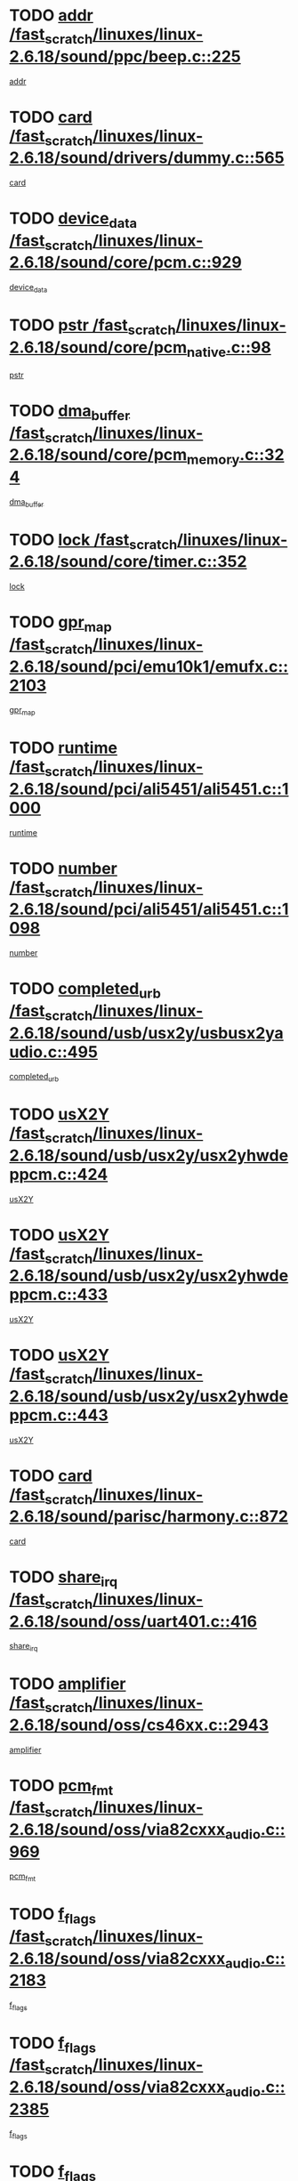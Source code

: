 * TODO [[view:/fast_scratch/linuxes/linux-2.6.18/sound/ppc/beep.c::face=ovl-face1::linb=225::colb=6::cole=10][addr /fast_scratch/linuxes/linux-2.6.18/sound/ppc/beep.c::225]]
[[view:/fast_scratch/linuxes/linux-2.6.18/sound/ppc/beep.c::face=ovl-face2::linb=223::colb=9::cole=13][addr]]
* TODO [[view:/fast_scratch/linuxes/linux-2.6.18/sound/drivers/dummy.c::face=ovl-face1::linb=565::colb=12::cole=17][card /fast_scratch/linuxes/linux-2.6.18/sound/drivers/dummy.c::565]]
[[view:/fast_scratch/linuxes/linux-2.6.18/sound/drivers/dummy.c::face=ovl-face2::linb=561::colb=25::cole=30][card]]
* TODO [[view:/fast_scratch/linuxes/linux-2.6.18/sound/core/pcm.c::face=ovl-face1::linb=929::colb=27::cole=33][device_data /fast_scratch/linuxes/linux-2.6.18/sound/core/pcm.c::929]]
[[view:/fast_scratch/linuxes/linux-2.6.18/sound/core/pcm.c::face=ovl-face2::linb=927::colb=23::cole=29][device_data]]
* TODO [[view:/fast_scratch/linuxes/linux-2.6.18/sound/core/pcm_native.c::face=ovl-face1::linb=98::colb=12::cole=21][pstr /fast_scratch/linuxes/linux-2.6.18/sound/core/pcm_native.c::98]]
[[view:/fast_scratch/linuxes/linux-2.6.18/sound/core/pcm_native.c::face=ovl-face2::linb=96::colb=28::cole=37][pstr]]
* TODO [[view:/fast_scratch/linuxes/linux-2.6.18/sound/core/pcm_memory.c::face=ovl-face1::linb=324::colb=12::cole=21][dma_buffer /fast_scratch/linuxes/linux-2.6.18/sound/core/pcm_memory.c::324]]
[[view:/fast_scratch/linuxes/linux-2.6.18/sound/core/pcm_memory.c::face=ovl-face2::linb=323::colb=12::cole=21][dma_buffer]]
* TODO [[view:/fast_scratch/linuxes/linux-2.6.18/sound/core/timer.c::face=ovl-face1::linb=352::colb=6::cole=11][lock /fast_scratch/linuxes/linux-2.6.18/sound/core/timer.c::352]]
[[view:/fast_scratch/linuxes/linux-2.6.18/sound/core/timer.c::face=ovl-face2::linb=349::colb=19::cole=24][lock]]
* TODO [[view:/fast_scratch/linuxes/linux-2.6.18/sound/pci/emu10k1/emufx.c::face=ovl-face1::linb=2103::colb=5::cole=10][gpr_map /fast_scratch/linuxes/linux-2.6.18/sound/pci/emu10k1/emufx.c::2103]]
[[view:/fast_scratch/linuxes/linux-2.6.18/sound/pci/emu10k1/emufx.c::face=ovl-face2::linb=1556::colb=6::cole=11][gpr_map]]
* TODO [[view:/fast_scratch/linuxes/linux-2.6.18/sound/pci/ali5451/ali5451.c::face=ovl-face1::linb=1000::colb=20::cole=37][runtime /fast_scratch/linuxes/linux-2.6.18/sound/pci/ali5451/ali5451.c::1000]]
[[view:/fast_scratch/linuxes/linux-2.6.18/sound/pci/ali5451/ali5451.c::face=ovl-face2::linb=995::colb=11::cole=28][runtime]]
* TODO [[view:/fast_scratch/linuxes/linux-2.6.18/sound/pci/ali5451/ali5451.c::face=ovl-face1::linb=1098::colb=5::cole=11][number /fast_scratch/linuxes/linux-2.6.18/sound/pci/ali5451/ali5451.c::1098]]
[[view:/fast_scratch/linuxes/linux-2.6.18/sound/pci/ali5451/ali5451.c::face=ovl-face2::linb=1097::colb=43::cole=49][number]]
* TODO [[view:/fast_scratch/linuxes/linux-2.6.18/sound/usb/usx2y/usbusx2yaudio.c::face=ovl-face1::linb=495::colb=6::cole=10][completed_urb /fast_scratch/linuxes/linux-2.6.18/sound/usb/usx2y/usbusx2yaudio.c::495]]
[[view:/fast_scratch/linuxes/linux-2.6.18/sound/usb/usx2y/usbusx2yaudio.c::face=ovl-face2::linb=492::colb=1::cole=5][completed_urb]]
* TODO [[view:/fast_scratch/linuxes/linux-2.6.18/sound/usb/usx2y/usx2yhwdeppcm.c::face=ovl-face1::linb=424::colb=6::cole=10][usX2Y /fast_scratch/linuxes/linux-2.6.18/sound/usb/usx2y/usx2yhwdeppcm.c::424]]
[[view:/fast_scratch/linuxes/linux-2.6.18/sound/usb/usx2y/usx2yhwdeppcm.c::face=ovl-face2::linb=415::colb=26::cole=30][usX2Y]]
* TODO [[view:/fast_scratch/linuxes/linux-2.6.18/sound/usb/usx2y/usx2yhwdeppcm.c::face=ovl-face1::linb=433::colb=6::cole=10][usX2Y /fast_scratch/linuxes/linux-2.6.18/sound/usb/usx2y/usx2yhwdeppcm.c::433]]
[[view:/fast_scratch/linuxes/linux-2.6.18/sound/usb/usx2y/usx2yhwdeppcm.c::face=ovl-face2::linb=415::colb=26::cole=30][usX2Y]]
* TODO [[view:/fast_scratch/linuxes/linux-2.6.18/sound/usb/usx2y/usx2yhwdeppcm.c::face=ovl-face1::linb=443::colb=7::cole=11][usX2Y /fast_scratch/linuxes/linux-2.6.18/sound/usb/usx2y/usx2yhwdeppcm.c::443]]
[[view:/fast_scratch/linuxes/linux-2.6.18/sound/usb/usx2y/usx2yhwdeppcm.c::face=ovl-face2::linb=415::colb=26::cole=30][usX2Y]]
* TODO [[view:/fast_scratch/linuxes/linux-2.6.18/sound/parisc/harmony.c::face=ovl-face1::linb=872::colb=12::cole=13][card /fast_scratch/linuxes/linux-2.6.18/sound/parisc/harmony.c::872]]
[[view:/fast_scratch/linuxes/linux-2.6.18/sound/parisc/harmony.c::face=ovl-face2::linb=869::colb=25::cole=26][card]]
* TODO [[view:/fast_scratch/linuxes/linux-2.6.18/sound/oss/uart401.c::face=ovl-face1::linb=416::colb=5::cole=9][share_irq /fast_scratch/linuxes/linux-2.6.18/sound/oss/uart401.c::416]]
[[view:/fast_scratch/linuxes/linux-2.6.18/sound/oss/uart401.c::face=ovl-face2::linb=414::colb=6::cole=10][share_irq]]
* TODO [[view:/fast_scratch/linuxes/linux-2.6.18/sound/oss/cs46xx.c::face=ovl-face1::linb=2943::colb=6::cole=10][amplifier /fast_scratch/linuxes/linux-2.6.18/sound/oss/cs46xx.c::2943]]
[[view:/fast_scratch/linuxes/linux-2.6.18/sound/oss/cs46xx.c::face=ovl-face2::linb=2942::colb=11::cole=15][amplifier]]
* TODO [[view:/fast_scratch/linuxes/linux-2.6.18/sound/oss/via82cxxx_audio.c::face=ovl-face1::linb=969::colb=9::cole=13][pcm_fmt /fast_scratch/linuxes/linux-2.6.18/sound/oss/via82cxxx_audio.c::969]]
[[view:/fast_scratch/linuxes/linux-2.6.18/sound/oss/via82cxxx_audio.c::face=ovl-face2::linb=967::colb=3::cole=7][pcm_fmt]]
* TODO [[view:/fast_scratch/linuxes/linux-2.6.18/sound/oss/via82cxxx_audio.c::face=ovl-face1::linb=2183::colb=9::cole=13][f_flags /fast_scratch/linuxes/linux-2.6.18/sound/oss/via82cxxx_audio.c::2183]]
[[view:/fast_scratch/linuxes/linux-2.6.18/sound/oss/via82cxxx_audio.c::face=ovl-face2::linb=2179::colb=17::cole=21][f_flags]]
* TODO [[view:/fast_scratch/linuxes/linux-2.6.18/sound/oss/via82cxxx_audio.c::face=ovl-face1::linb=2385::colb=9::cole=13][f_flags /fast_scratch/linuxes/linux-2.6.18/sound/oss/via82cxxx_audio.c::2385]]
[[view:/fast_scratch/linuxes/linux-2.6.18/sound/oss/via82cxxx_audio.c::face=ovl-face2::linb=2379::colb=17::cole=21][f_flags]]
* TODO [[view:/fast_scratch/linuxes/linux-2.6.18/sound/oss/via82cxxx_audio.c::face=ovl-face1::linb=2568::colb=9::cole=13][f_flags /fast_scratch/linuxes/linux-2.6.18/sound/oss/via82cxxx_audio.c::2568]]
[[view:/fast_scratch/linuxes/linux-2.6.18/sound/oss/via82cxxx_audio.c::face=ovl-face2::linb=2563::colb=17::cole=21][f_flags]]
* TODO [[view:/fast_scratch/linuxes/linux-2.6.18/sound/oss/via82cxxx_audio.c::face=ovl-face1::linb=2881::colb=9::cole=13][f_flags /fast_scratch/linuxes/linux-2.6.18/sound/oss/via82cxxx_audio.c::2881]]
[[view:/fast_scratch/linuxes/linux-2.6.18/sound/oss/via82cxxx_audio.c::face=ovl-face2::linb=2877::colb=17::cole=21][f_flags]]
* TODO [[view:/fast_scratch/linuxes/linux-2.6.18/sound/oss/via82cxxx_audio.c::face=ovl-face1::linb=3335::colb=9::cole=13][f_flags /fast_scratch/linuxes/linux-2.6.18/sound/oss/via82cxxx_audio.c::3335]]
[[view:/fast_scratch/linuxes/linux-2.6.18/sound/oss/via82cxxx_audio.c::face=ovl-face2::linb=3330::colb=17::cole=21][f_flags]]
* TODO [[view:/fast_scratch/linuxes/linux-2.6.18/sound/oss/rme96xx.c::face=ovl-face1::linb=1544::colb=4::cole=7][outchannels /fast_scratch/linuxes/linux-2.6.18/sound/oss/rme96xx.c::1544]]
[[view:/fast_scratch/linuxes/linux-2.6.18/sound/oss/rme96xx.c::face=ovl-face2::linb=1539::colb=17::cole=20][outchannels]]
* TODO [[view:/fast_scratch/linuxes/linux-2.6.18/sound/oss/rme96xx.c::face=ovl-face1::linb=1609::colb=4::cole=7][inchannels /fast_scratch/linuxes/linux-2.6.18/sound/oss/rme96xx.c::1609]]
[[view:/fast_scratch/linuxes/linux-2.6.18/sound/oss/rme96xx.c::face=ovl-face2::linb=1604::colb=17::cole=20][inchannels]]
* TODO [[view:/fast_scratch/linuxes/linux-2.6.18/kernel/irq/resend.c::face=ovl-face1::linb=68::colb=7::cole=17][enable /fast_scratch/linuxes/linux-2.6.18/kernel/irq/resend.c::68]]
[[view:/fast_scratch/linuxes/linux-2.6.18/kernel/irq/resend.c::face=ovl-face2::linb=63::colb=1::cole=11][enable]]
* TODO [[view:/fast_scratch/linuxes/linux-2.6.18/drivers/ide/ide-tape.c::face=ovl-face1::linb=1671::colb=5::cole=19][next /fast_scratch/linuxes/linux-2.6.18/drivers/ide/ide-tape.c::1671]]
[[view:/fast_scratch/linuxes/linux-2.6.18/drivers/ide/ide-tape.c::face=ovl-face2::linb=1657::colb=26::cole=40][next]]
* TODO [[view:/fast_scratch/linuxes/linux-2.6.18/drivers/message/fusion/mptbase.c::face=ovl-face1::linb=473::colb=7::cole=12][u /fast_scratch/linuxes/linux-2.6.18/drivers/message/fusion/mptbase.c::473]]
[[view:/fast_scratch/linuxes/linux-2.6.18/drivers/message/fusion/mptbase.c::face=ovl-face2::linb=417::colb=8::cole=13][u]]
* TODO [[view:/fast_scratch/linuxes/linux-2.6.18/drivers/message/fusion/mptctl.c::face=ovl-face1::linb=302::colb=5::cole=10][ioc /fast_scratch/linuxes/linux-2.6.18/drivers/message/fusion/mptctl.c::302]]
[[view:/fast_scratch/linuxes/linux-2.6.18/drivers/message/fusion/mptctl.c::face=ovl-face2::linb=301::colb=4::cole=9][ioc]]
* TODO [[view:/fast_scratch/linuxes/linux-2.6.18/drivers/message/fusion/mptscsih.c::face=ovl-face1::linb=2700::colb=5::cole=12][bus_id /fast_scratch/linuxes/linux-2.6.18/drivers/message/fusion/mptscsih.c::2700]]
[[view:/fast_scratch/linuxes/linux-2.6.18/drivers/message/fusion/mptscsih.c::face=ovl-face2::linb=2692::colb=17::cole=24][bus_id]]
* TODO [[view:/fast_scratch/linuxes/linux-2.6.18/drivers/message/fusion/mptscsih.c::face=ovl-face1::linb=2700::colb=5::cole=12][target_id /fast_scratch/linuxes/linux-2.6.18/drivers/message/fusion/mptscsih.c::2700]]
[[view:/fast_scratch/linuxes/linux-2.6.18/drivers/message/fusion/mptscsih.c::face=ovl-face2::linb=2692::colb=34::cole=41][target_id]]
* TODO [[view:/fast_scratch/linuxes/linux-2.6.18/drivers/message/fusion/mptscsih.c::face=ovl-face1::linb=1349::colb=5::cole=9][vtarget /fast_scratch/linuxes/linux-2.6.18/drivers/message/fusion/mptscsih.c::1349]]
[[view:/fast_scratch/linuxes/linux-2.6.18/drivers/message/fusion/mptscsih.c::face=ovl-face2::linb=1309::colb=5::cole=9][vtarget]]
* TODO [[view:/fast_scratch/linuxes/linux-2.6.18/drivers/message/fusion/mptscsih.c::face=ovl-face1::linb=1304::colb=4::cole=6][resetPending /fast_scratch/linuxes/linux-2.6.18/drivers/message/fusion/mptscsih.c::1304]]
[[view:/fast_scratch/linuxes/linux-2.6.18/drivers/message/fusion/mptscsih.c::face=ovl-face2::linb=1302::colb=5::cole=7][resetPending]]
* TODO [[view:/fast_scratch/linuxes/linux-2.6.18/drivers/message/i2o/i2o_scsi.c::face=ovl-face1::linb=536::colb=15::cole=22][iop /fast_scratch/linuxes/linux-2.6.18/drivers/message/i2o/i2o_scsi.c::536]]
[[view:/fast_scratch/linuxes/linux-2.6.18/drivers/message/i2o/i2o_scsi.c::face=ovl-face2::linb=532::colb=5::cole=12][iop]]
* TODO [[view:/fast_scratch/linuxes/linux-2.6.18/drivers/message/i2o/i2o_block.c::face=ovl-face1::linb=756::colb=15::cole=27][lct_data /fast_scratch/linuxes/linux-2.6.18/drivers/message/i2o/i2o_block.c::756]]
[[view:/fast_scratch/linuxes/linux-2.6.18/drivers/message/i2o/i2o_block.c::face=ovl-face2::linb=746::colb=11::cole=23][lct_data]]
* TODO [[view:/fast_scratch/linuxes/linux-2.6.18/drivers/acpi/processor_throttling.c::face=ovl-face1::linb=182::colb=6::cole=8][throttling /fast_scratch/linuxes/linux-2.6.18/drivers/acpi/processor_throttling.c::182]]
[[view:/fast_scratch/linuxes/linux-2.6.18/drivers/acpi/processor_throttling.c::face=ovl-face2::linb=178::colb=5::cole=7][throttling]]
[[view:/fast_scratch/linuxes/linux-2.6.18/drivers/acpi/processor_throttling.c::face=ovl-face2::linb=179::colb=5::cole=7][throttling]]
[[view:/fast_scratch/linuxes/linux-2.6.18/drivers/acpi/processor_throttling.c::face=ovl-face2::linb=180::colb=5::cole=7][throttling]]
* TODO [[view:/fast_scratch/linuxes/linux-2.6.18/drivers/media/video/pvrusb2/pvrusb2-io.c::face=ovl-face1::linb=469::colb=5::cole=7][list_lock /fast_scratch/linuxes/linux-2.6.18/drivers/media/video/pvrusb2/pvrusb2-io.c::469]]
[[view:/fast_scratch/linuxes/linux-2.6.18/drivers/media/video/pvrusb2/pvrusb2-io.c::face=ovl-face2::linb=467::colb=25::cole=27][list_lock]]
* TODO [[view:/fast_scratch/linuxes/linux-2.6.18/drivers/media/video/pvrusb2/pvrusb2-context.c::face=ovl-face1::linb=197::colb=7::cole=9][user /fast_scratch/linuxes/linux-2.6.18/drivers/media/video/pvrusb2/pvrusb2-context.c::197]]
[[view:/fast_scratch/linuxes/linux-2.6.18/drivers/media/video/pvrusb2/pvrusb2-context.c::face=ovl-face2::linb=192::colb=6::cole=8][user]]
* TODO [[view:/fast_scratch/linuxes/linux-2.6.18/drivers/media/video/sn9c102/sn9c102_core.c::face=ovl-face1::linb=2837::colb=5::cole=8][control_buffer /fast_scratch/linuxes/linux-2.6.18/drivers/media/video/sn9c102/sn9c102_core.c::2837]]
[[view:/fast_scratch/linuxes/linux-2.6.18/drivers/media/video/sn9c102/sn9c102_core.c::face=ovl-face2::linb=2738::colb=7::cole=10][control_buffer]]
* TODO [[view:/fast_scratch/linuxes/linux-2.6.18/drivers/media/video/saa7134/saa7134-alsa.c::face=ovl-face1::linb=861::colb=12::cole=16][card /fast_scratch/linuxes/linux-2.6.18/drivers/media/video/saa7134/saa7134-alsa.c::861]]
[[view:/fast_scratch/linuxes/linux-2.6.18/drivers/media/video/saa7134/saa7134-alsa.c::face=ovl-face2::linb=857::colb=25::cole=29][card]]
* TODO [[view:/fast_scratch/linuxes/linux-2.6.18/drivers/media/video/zc0301/zc0301_core.c::face=ovl-face1::linb=1974::colb=5::cole=8][control_buffer /fast_scratch/linuxes/linux-2.6.18/drivers/media/video/zc0301/zc0301_core.c::1974]]
[[view:/fast_scratch/linuxes/linux-2.6.18/drivers/media/video/zc0301/zc0301_core.c::face=ovl-face2::linb=1901::colb=7::cole=10][control_buffer]]
* TODO [[view:/fast_scratch/linuxes/linux-2.6.18/drivers/media/video/ov511.c::face=ovl-face1::linb=5879::colb=5::cole=7][dev /fast_scratch/linuxes/linux-2.6.18/drivers/media/video/ov511.c::5879]]
[[view:/fast_scratch/linuxes/linux-2.6.18/drivers/media/video/ov511.c::face=ovl-face2::linb=5876::colb=1::cole=3][dev]]
* TODO [[view:/fast_scratch/linuxes/linux-2.6.18/drivers/media/video/usbvideo/ibmcam.c::face=ovl-face1::linb=403::colb=8::cole=11][vpic /fast_scratch/linuxes/linux-2.6.18/drivers/media/video/usbvideo/ibmcam.c::403]]
[[view:/fast_scratch/linuxes/linux-2.6.18/drivers/media/video/usbvideo/ibmcam.c::face=ovl-face2::linb=396::colb=24::cole=27][vpic]]
* TODO [[view:/fast_scratch/linuxes/linux-2.6.18/drivers/media/video/usbvideo/quickcam_messenger.c::face=ovl-face1::linb=693::colb=6::cole=9][user_data /fast_scratch/linuxes/linux-2.6.18/drivers/media/video/usbvideo/quickcam_messenger.c::693]]
[[view:/fast_scratch/linuxes/linux-2.6.18/drivers/media/video/usbvideo/quickcam_messenger.c::face=ovl-face2::linb=689::colb=34::cole=37][user_data]]
* TODO [[view:/fast_scratch/linuxes/linux-2.6.18/drivers/media/video/et61x251/et61x251_core.c::face=ovl-face1::linb=2548::colb=5::cole=8][control_buffer /fast_scratch/linuxes/linux-2.6.18/drivers/media/video/et61x251/et61x251_core.c::2548]]
[[view:/fast_scratch/linuxes/linux-2.6.18/drivers/media/video/et61x251/et61x251_core.c::face=ovl-face2::linb=2470::colb=7::cole=10][control_buffer]]
* TODO [[view:/fast_scratch/linuxes/linux-2.6.18/drivers/media/dvb/dvb-core/dvb_frontend.c::face=ovl-face1::linb=729::colb=6::cole=8][frontend_priv /fast_scratch/linuxes/linux-2.6.18/drivers/media/dvb/dvb-core/dvb_frontend.c::729]]
[[view:/fast_scratch/linuxes/linux-2.6.18/drivers/media/dvb/dvb-core/dvb_frontend.c::face=ovl-face2::linb=724::colb=39::cole=41][frontend_priv]]
* TODO [[view:/fast_scratch/linuxes/linux-2.6.18/drivers/media/dvb/dvb-core/dvb_net.c::face=ovl-face1::linb=358::colb=5::cole=8][priv /fast_scratch/linuxes/linux-2.6.18/drivers/media/dvb/dvb-core/dvb_net.c::358]]
[[view:/fast_scratch/linuxes/linux-2.6.18/drivers/media/dvb/dvb-core/dvb_net.c::face=ovl-face2::linb=347::colb=29::cole=32][priv]]
* TODO [[view:/fast_scratch/linuxes/linux-2.6.18/drivers/s390/block/dasd_proc.c::face=ovl-face1::linb=63::colb=5::cole=11][cdev /fast_scratch/linuxes/linux-2.6.18/drivers/s390/block/dasd_proc.c::63]]
[[view:/fast_scratch/linuxes/linux-2.6.18/drivers/s390/block/dasd_proc.c::face=ovl-face2::linb=61::colb=21::cole=27][cdev]]
* TODO [[view:/fast_scratch/linuxes/linux-2.6.18/drivers/s390/block/dasd_proc.c::face=ovl-face1::linb=82::colb=10::cole=16][features /fast_scratch/linuxes/linux-2.6.18/drivers/s390/block/dasd_proc.c::82]]
[[view:/fast_scratch/linuxes/linux-2.6.18/drivers/s390/block/dasd_proc.c::face=ovl-face2::linb=79::colb=11::cole=17][features]]
* TODO [[view:/fast_scratch/linuxes/linux-2.6.18/drivers/s390/block/dasd_ioctl.c::face=ovl-face1::linb=301::colb=5::cole=23][fill_info /fast_scratch/linuxes/linux-2.6.18/drivers/s390/block/dasd_ioctl.c::301]]
[[view:/fast_scratch/linuxes/linux-2.6.18/drivers/s390/block/dasd_ioctl.c::face=ovl-face2::linb=266::colb=6::cole=24][fill_info]]
* TODO [[view:/fast_scratch/linuxes/linux-2.6.18/drivers/s390/char/tape_34xx.c::face=ovl-face1::linb=249::colb=6::cole=13][op /fast_scratch/linuxes/linux-2.6.18/drivers/s390/char/tape_34xx.c::249]]
[[view:/fast_scratch/linuxes/linux-2.6.18/drivers/s390/char/tape_34xx.c::face=ovl-face2::linb=245::colb=5::cole=12][op]]
* TODO [[view:/fast_scratch/linuxes/linux-2.6.18/drivers/s390/char/tape_core.c::face=ovl-face1::linb=1095::colb=4::cole=11][status /fast_scratch/linuxes/linux-2.6.18/drivers/s390/char/tape_core.c::1095]]
[[view:/fast_scratch/linuxes/linux-2.6.18/drivers/s390/char/tape_core.c::face=ovl-face2::linb=1086::colb=6::cole=13][status]]
* TODO [[view:/fast_scratch/linuxes/linux-2.6.18/drivers/s390/scsi/zfcp_scsi.c::face=ovl-face1::linb=245::colb=22::cole=26][port /fast_scratch/linuxes/linux-2.6.18/drivers/s390/scsi/zfcp_scsi.c::245]]
[[view:/fast_scratch/linuxes/linux-2.6.18/drivers/s390/scsi/zfcp_scsi.c::face=ovl-face2::linb=242::colb=41::cole=45][port]]
* TODO [[view:/fast_scratch/linuxes/linux-2.6.18/drivers/s390/net/claw.c::face=ovl-face1::linb=532::colb=6::cole=9][name /fast_scratch/linuxes/linux-2.6.18/drivers/s390/net/claw.c::532]]
[[view:/fast_scratch/linuxes/linux-2.6.18/drivers/s390/net/claw.c::face=ovl-face2::linb=529::colb=43::cole=46][name]]
* TODO [[view:/fast_scratch/linuxes/linux-2.6.18/drivers/s390/net/claw.c::face=ovl-face1::linb=3693::colb=6::cole=9][name /fast_scratch/linuxes/linux-2.6.18/drivers/s390/net/claw.c::3693]]
[[view:/fast_scratch/linuxes/linux-2.6.18/drivers/s390/net/claw.c::face=ovl-face2::linb=3691::colb=41::cole=44][name]]
* TODO [[view:/fast_scratch/linuxes/linux-2.6.18/drivers/s390/net/claw.c::face=ovl-face1::linb=3847::colb=6::cole=9][name /fast_scratch/linuxes/linux-2.6.18/drivers/s390/net/claw.c::3847]]
[[view:/fast_scratch/linuxes/linux-2.6.18/drivers/s390/net/claw.c::face=ovl-face2::linb=3843::colb=41::cole=44][name]]
* TODO [[view:/fast_scratch/linuxes/linux-2.6.18/drivers/s390/net/claw.c::face=ovl-face1::linb=3881::colb=6::cole=9][name /fast_scratch/linuxes/linux-2.6.18/drivers/s390/net/claw.c::3881]]
[[view:/fast_scratch/linuxes/linux-2.6.18/drivers/s390/net/claw.c::face=ovl-face2::linb=3880::colb=29::cole=32][name]]
* TODO [[view:/fast_scratch/linuxes/linux-2.6.18/drivers/s390/net/lcs.c::face=ovl-face1::linb=1585::colb=30::cole=45][count /fast_scratch/linuxes/linux-2.6.18/drivers/s390/net/lcs.c::1585]]
[[view:/fast_scratch/linuxes/linux-2.6.18/drivers/s390/net/lcs.c::face=ovl-face2::linb=1575::colb=18::cole=33][count]]
* TODO [[view:/fast_scratch/linuxes/linux-2.6.18/drivers/s390/net/lcs.c::face=ovl-face1::linb=1753::colb=7::cole=16][name /fast_scratch/linuxes/linux-2.6.18/drivers/s390/net/lcs.c::1753]]
[[view:/fast_scratch/linuxes/linux-2.6.18/drivers/s390/net/lcs.c::face=ovl-face2::linb=1752::colb=5::cole=14][name]]
* TODO [[view:/fast_scratch/linuxes/linux-2.6.18/drivers/s390/net/ctcmain.c::face=ovl-face1::linb=1806::colb=6::cole=8][id /fast_scratch/linuxes/linux-2.6.18/drivers/s390/net/ctcmain.c::1806]]
[[view:/fast_scratch/linuxes/linux-2.6.18/drivers/s390/net/ctcmain.c::face=ovl-face2::linb=1804::colb=21::cole=23][id]]
* TODO [[view:/fast_scratch/linuxes/linux-2.6.18/drivers/s390/net/ctcmain.c::face=ovl-face1::linb=1806::colb=6::cole=8][type /fast_scratch/linuxes/linux-2.6.18/drivers/s390/net/ctcmain.c::1806]]
[[view:/fast_scratch/linuxes/linux-2.6.18/drivers/s390/net/ctcmain.c::face=ovl-face2::linb=1804::colb=29::cole=31][type]]
* TODO [[view:/fast_scratch/linuxes/linux-2.6.18/drivers/s390/net/netiucv.c::face=ovl-face1::linb=611::colb=6::cole=18][priv /fast_scratch/linuxes/linux-2.6.18/drivers/s390/net/netiucv.c::611]]
[[view:/fast_scratch/linuxes/linux-2.6.18/drivers/s390/net/netiucv.c::face=ovl-face2::linb=604::colb=54::cole=66][priv]]
* TODO [[view:/fast_scratch/linuxes/linux-2.6.18/drivers/mmc/omap.c::face=ovl-face1::linb=486::colb=7::cole=16][opcode /fast_scratch/linuxes/linux-2.6.18/drivers/mmc/omap.c::486]]
[[view:/fast_scratch/linuxes/linux-2.6.18/drivers/mmc/omap.c::face=ovl-face2::linb=485::colb=4::cole=13][opcode]]
* TODO [[view:/fast_scratch/linuxes/linux-2.6.18/drivers/mmc/imxmmc.c::face=ovl-face1::linb=500::colb=7::cole=16][data /fast_scratch/linuxes/linux-2.6.18/drivers/mmc/imxmmc.c::500]]
[[view:/fast_scratch/linuxes/linux-2.6.18/drivers/mmc/imxmmc.c::face=ovl-face2::linb=490::colb=6::cole=15][data]]
* TODO [[view:/fast_scratch/linuxes/linux-2.6.18/drivers/video/aty/atyfb_base.c::face=ovl-face1::linb=1299::colb=4::cole=16][set_pll /fast_scratch/linuxes/linux-2.6.18/drivers/video/aty/atyfb_base.c::1299]]
[[view:/fast_scratch/linuxes/linux-2.6.18/drivers/video/aty/atyfb_base.c::face=ovl-face2::linb=1296::colb=1::cole=13][set_pll]]
* TODO [[view:/fast_scratch/linuxes/linux-2.6.18/drivers/video/matrox/matroxfb_base.c::face=ovl-face1::linb=1953::colb=8::cole=11][node /fast_scratch/linuxes/linux-2.6.18/drivers/video/matrox/matroxfb_base.c::1953]]
[[view:/fast_scratch/linuxes/linux-2.6.18/drivers/video/matrox/matroxfb_base.c::face=ovl-face2::linb=1945::colb=11::cole=14][node]]
* TODO [[view:/fast_scratch/linuxes/linux-2.6.18/drivers/video/epson1355fb.c::face=ovl-face1::linb=619::colb=5::cole=9][par /fast_scratch/linuxes/linux-2.6.18/drivers/video/epson1355fb.c::619]]
[[view:/fast_scratch/linuxes/linux-2.6.18/drivers/video/epson1355fb.c::face=ovl-face2::linb=610::colb=29::cole=33][par]]
* TODO [[view:/fast_scratch/linuxes/linux-2.6.18/drivers/video/geode/gx1fb_core.c::face=ovl-face1::linb=378::colb=5::cole=9][screen_base /fast_scratch/linuxes/linux-2.6.18/drivers/video/geode/gx1fb_core.c::378]]
[[view:/fast_scratch/linuxes/linux-2.6.18/drivers/video/geode/gx1fb_core.c::face=ovl-face2::linb=365::colb=5::cole=9][screen_base]]
* TODO [[view:/fast_scratch/linuxes/linux-2.6.18/drivers/video/geode/gxfb_core.c::face=ovl-face1::linb=356::colb=5::cole=9][screen_base /fast_scratch/linuxes/linux-2.6.18/drivers/video/geode/gxfb_core.c::356]]
[[view:/fast_scratch/linuxes/linux-2.6.18/drivers/video/geode/gxfb_core.c::face=ovl-face2::linb=343::colb=5::cole=9][screen_base]]
* TODO [[view:/fast_scratch/linuxes/linux-2.6.18/drivers/video/intelfb/intelfbhw.c::face=ovl-face1::linb=651::colb=13::cole=18][pll_index /fast_scratch/linuxes/linux-2.6.18/drivers/video/intelfb/intelfbhw.c::651]]
[[view:/fast_scratch/linuxes/linux-2.6.18/drivers/video/intelfb/intelfbhw.c::face=ovl-face2::linb=648::colb=13::cole=18][pll_index]]
* TODO [[view:/fast_scratch/linuxes/linux-2.6.18/drivers/video/w100fb.c::face=ovl-face1::linb=772::colb=5::cole=9][pseudo_palette /fast_scratch/linuxes/linux-2.6.18/drivers/video/w100fb.c::772]]
[[view:/fast_scratch/linuxes/linux-2.6.18/drivers/video/w100fb.c::face=ovl-face2::linb=765::colb=7::cole=11][pseudo_palette]]
* TODO [[view:/fast_scratch/linuxes/linux-2.6.18/drivers/video/backlight/backlight.c::face=ovl-face1::linb=174::colb=14::cole=23][fb_blank /fast_scratch/linuxes/linux-2.6.18/drivers/video/backlight/backlight.c::174]]
[[view:/fast_scratch/linuxes/linux-2.6.18/drivers/video/backlight/backlight.c::face=ovl-face2::linb=173::colb=3::cole=12][fb_blank]]
* TODO [[view:/fast_scratch/linuxes/linux-2.6.18/drivers/video/tgafb.c::face=ovl-face1::linb=1488::colb=6::cole=10][par /fast_scratch/linuxes/linux-2.6.18/drivers/video/tgafb.c::1488]]
[[view:/fast_scratch/linuxes/linux-2.6.18/drivers/video/tgafb.c::face=ovl-face2::linb=1486::colb=23::cole=27][par]]
* TODO [[view:/fast_scratch/linuxes/linux-2.6.18/drivers/rtc/rtc-v3020.c::face=ovl-face1::linb=172::colb=5::cole=9][resource /fast_scratch/linuxes/linux-2.6.18/drivers/rtc/rtc-v3020.c::172]]
[[view:/fast_scratch/linuxes/linux-2.6.18/drivers/rtc/rtc-v3020.c::face=ovl-face2::linb=169::colb=5::cole=9][resource]]
* TODO [[view:/fast_scratch/linuxes/linux-2.6.18/drivers/block/ataflop.c::face=ovl-face1::linb=1628::colb=7::cole=10][stretch /fast_scratch/linuxes/linux-2.6.18/drivers/block/ataflop.c::1628]]
[[view:/fast_scratch/linuxes/linux-2.6.18/drivers/block/ataflop.c::face=ovl-face2::linb=1621::colb=2::cole=5][stretch]]
* TODO [[view:/fast_scratch/linuxes/linux-2.6.18/drivers/block/DAC960.c::face=ovl-face1::linb=2338::colb=10::cole=28][SCSI_InquiryData /fast_scratch/linuxes/linux-2.6.18/drivers/block/DAC960.c::2338]]
[[view:/fast_scratch/linuxes/linux-2.6.18/drivers/block/DAC960.c::face=ovl-face2::linb=2331::colb=28::cole=46][SCSI_InquiryData]]
* TODO [[view:/fast_scratch/linuxes/linux-2.6.18/drivers/mtd/nand/ndfc.c::face=ovl-face1::linb=259::colb=5::cole=9][childs_active /fast_scratch/linuxes/linux-2.6.18/drivers/mtd/nand/ndfc.c::259]]
[[view:/fast_scratch/linuxes/linux-2.6.18/drivers/mtd/nand/ndfc.c::face=ovl-face2::linb=256::colb=18::cole=22][childs_active]]
* TODO [[view:/fast_scratch/linuxes/linux-2.6.18/drivers/mtd/chips/cfi_cmdset_0001.c::face=ovl-face1::linb=486::colb=4::cole=7][eraseregions /fast_scratch/linuxes/linux-2.6.18/drivers/mtd/chips/cfi_cmdset_0001.c::486]]
[[view:/fast_scratch/linuxes/linux-2.6.18/drivers/mtd/chips/cfi_cmdset_0001.c::face=ovl-face2::linb=433::colb=6::cole=9][eraseregions]]
* TODO [[view:/fast_scratch/linuxes/linux-2.6.18/drivers/mtd/chips/cfi_cmdset_0002.c::face=ovl-face1::linb=427::colb=4::cole=7][eraseregions /fast_scratch/linuxes/linux-2.6.18/drivers/mtd/chips/cfi_cmdset_0002.c::427]]
[[view:/fast_scratch/linuxes/linux-2.6.18/drivers/mtd/chips/cfi_cmdset_0002.c::face=ovl-face2::linb=384::colb=6::cole=9][eraseregions]]
* TODO [[view:/fast_scratch/linuxes/linux-2.6.18/drivers/mtd/maps/integrator-flash.c::face=ovl-face1::linb=145::colb=6::cole=15][owner /fast_scratch/linuxes/linux-2.6.18/drivers/mtd/maps/integrator-flash.c::145]]
[[view:/fast_scratch/linuxes/linux-2.6.18/drivers/mtd/maps/integrator-flash.c::face=ovl-face2::linb=128::colb=1::cole=10][owner]]
* TODO [[view:/fast_scratch/linuxes/linux-2.6.18/drivers/mtd/devices/m25p80.c::face=ovl-face1::linb=513::colb=23::cole=27][name /fast_scratch/linuxes/linux-2.6.18/drivers/mtd/devices/m25p80.c::513]]
[[view:/fast_scratch/linuxes/linux-2.6.18/drivers/mtd/devices/m25p80.c::face=ovl-face2::linb=462::colb=5::cole=9][name]]
* TODO [[view:/fast_scratch/linuxes/linux-2.6.18/drivers/char/n_hdlc.c::face=ovl-face1::linb=232::colb=5::cole=8][write_wait /fast_scratch/linuxes/linux-2.6.18/drivers/char/n_hdlc.c::232]]
[[view:/fast_scratch/linuxes/linux-2.6.18/drivers/char/n_hdlc.c::face=ovl-face2::linb=230::colb=25::cole=28][write_wait]]
* TODO [[view:/fast_scratch/linuxes/linux-2.6.18/drivers/char/amiserial.c::face=ovl-face1::linb=2088::colb=5::cole=9][tlet /fast_scratch/linuxes/linux-2.6.18/drivers/char/amiserial.c::2088]]
[[view:/fast_scratch/linuxes/linux-2.6.18/drivers/char/amiserial.c::face=ovl-face2::linb=2082::colb=15::cole=19][tlet]]
* TODO [[view:/fast_scratch/linuxes/linux-2.6.18/drivers/char/amiserial.c::face=ovl-face1::linb=613::colb=5::cole=14][termios /fast_scratch/linuxes/linux-2.6.18/drivers/char/amiserial.c::613]]
[[view:/fast_scratch/linuxes/linux-2.6.18/drivers/char/amiserial.c::face=ovl-face2::linb=609::colb=5::cole=14][termios]]
* TODO [[view:/fast_scratch/linuxes/linux-2.6.18/drivers/char/riscom8.c::face=ovl-face1::linb=1141::colb=6::cole=9][name /fast_scratch/linuxes/linux-2.6.18/drivers/char/riscom8.c::1141]]
[[view:/fast_scratch/linuxes/linux-2.6.18/drivers/char/riscom8.c::face=ovl-face2::linb=1136::colb=29::cole=32][name]]
* TODO [[view:/fast_scratch/linuxes/linux-2.6.18/drivers/char/riscom8.c::face=ovl-face1::linb=1184::colb=6::cole=9][name /fast_scratch/linuxes/linux-2.6.18/drivers/char/riscom8.c::1184]]
[[view:/fast_scratch/linuxes/linux-2.6.18/drivers/char/riscom8.c::face=ovl-face2::linb=1181::colb=29::cole=32][name]]
* TODO [[view:/fast_scratch/linuxes/linux-2.6.18/drivers/char/drm/drm_lock.c::face=ovl-face1::linb=85::colb=7::cole=24][lock /fast_scratch/linuxes/linux-2.6.18/drivers/char/drm/drm_lock.c::85]]
[[view:/fast_scratch/linuxes/linux-2.6.18/drivers/char/drm/drm_lock.c::face=ovl-face2::linb=76::colb=4::cole=21][lock]]
* TODO [[view:/fast_scratch/linuxes/linux-2.6.18/drivers/char/cyclades.c::face=ovl-face1::linb=2684::colb=9::cole=13][line /fast_scratch/linuxes/linux-2.6.18/drivers/char/cyclades.c::2684]]
[[view:/fast_scratch/linuxes/linux-2.6.18/drivers/char/cyclades.c::face=ovl-face2::linb=2681::colb=36::cole=40][line]]
* TODO [[view:/fast_scratch/linuxes/linux-2.6.18/drivers/char/cyclades.c::face=ovl-face1::linb=3062::colb=8::cole=17][termios /fast_scratch/linuxes/linux-2.6.18/drivers/char/cyclades.c::3062]]
[[view:/fast_scratch/linuxes/linux-2.6.18/drivers/char/cyclades.c::face=ovl-face2::linb=3057::colb=12::cole=21][termios]]
* TODO [[view:/fast_scratch/linuxes/linux-2.6.18/drivers/char/isicom.c::face=ovl-face1::linb=1068::colb=6::cole=10][card /fast_scratch/linuxes/linux-2.6.18/drivers/char/isicom.c::1068]]
[[view:/fast_scratch/linuxes/linux-2.6.18/drivers/char/isicom.c::face=ovl-face2::linb=1065::colb=26::cole=30][card]]
* TODO [[view:/fast_scratch/linuxes/linux-2.6.18/drivers/char/synclink.c::face=ovl-face1::linb=2056::colb=6::cole=9][name /fast_scratch/linuxes/linux-2.6.18/drivers/char/synclink.c::2056]]
[[view:/fast_scratch/linuxes/linux-2.6.18/drivers/char/synclink.c::face=ovl-face2::linb=2053::colb=31::cole=34][name]]
* TODO [[view:/fast_scratch/linuxes/linux-2.6.18/drivers/char/synclink.c::face=ovl-face1::linb=2146::colb=6::cole=9][name /fast_scratch/linuxes/linux-2.6.18/drivers/char/synclink.c::2146]]
[[view:/fast_scratch/linuxes/linux-2.6.18/drivers/char/synclink.c::face=ovl-face2::linb=2143::colb=31::cole=34][name]]
* TODO [[view:/fast_scratch/linuxes/linux-2.6.18/drivers/char/synclink.c::face=ovl-face1::linb=1389::colb=9::cole=18][hw_stopped /fast_scratch/linuxes/linux-2.6.18/drivers/char/synclink.c::1389]]
[[view:/fast_scratch/linuxes/linux-2.6.18/drivers/char/synclink.c::face=ovl-face2::linb=1385::colb=7::cole=16][hw_stopped]]
* TODO [[view:/fast_scratch/linuxes/linux-2.6.18/drivers/char/synclink.c::face=ovl-face1::linb=1399::colb=9::cole=18][hw_stopped /fast_scratch/linuxes/linux-2.6.18/drivers/char/synclink.c::1399]]
[[view:/fast_scratch/linuxes/linux-2.6.18/drivers/char/synclink.c::face=ovl-face2::linb=1385::colb=7::cole=16][hw_stopped]]
* TODO [[view:/fast_scratch/linuxes/linux-2.6.18/drivers/char/serial167.c::face=ovl-face1::linb=1135::colb=9::cole=12][name /fast_scratch/linuxes/linux-2.6.18/drivers/char/serial167.c::1135]]
[[view:/fast_scratch/linuxes/linux-2.6.18/drivers/char/serial167.c::face=ovl-face2::linb=1132::colb=36::cole=39][name]]
* TODO [[view:/fast_scratch/linuxes/linux-2.6.18/drivers/char/serial167.c::face=ovl-face1::linb=1201::colb=9::cole=12][name /fast_scratch/linuxes/linux-2.6.18/drivers/char/serial167.c::1201]]
[[view:/fast_scratch/linuxes/linux-2.6.18/drivers/char/serial167.c::face=ovl-face2::linb=1197::colb=36::cole=39][name]]
* TODO [[view:/fast_scratch/linuxes/linux-2.6.18/drivers/char/serial167.c::face=ovl-face1::linb=1113::colb=5::cole=14][termios /fast_scratch/linuxes/linux-2.6.18/drivers/char/serial167.c::1113]]
[[view:/fast_scratch/linuxes/linux-2.6.18/drivers/char/serial167.c::face=ovl-face2::linb=897::colb=12::cole=21][termios]]
* TODO [[view:/fast_scratch/linuxes/linux-2.6.18/drivers/char/specialix.c::face=ovl-face1::linb=916::colb=6::cole=8][lock /fast_scratch/linuxes/linux-2.6.18/drivers/char/specialix.c::916]]
[[view:/fast_scratch/linuxes/linux-2.6.18/drivers/char/specialix.c::face=ovl-face2::linb=913::colb=20::cole=22][lock]]
* TODO [[view:/fast_scratch/linuxes/linux-2.6.18/drivers/char/pcmcia/synclink_cs.c::face=ovl-face1::linb=1146::colb=8::cole=17][hw_stopped /fast_scratch/linuxes/linux-2.6.18/drivers/char/pcmcia/synclink_cs.c::1146]]
[[view:/fast_scratch/linuxes/linux-2.6.18/drivers/char/pcmcia/synclink_cs.c::face=ovl-face2::linb=1142::colb=6::cole=15][hw_stopped]]
* TODO [[view:/fast_scratch/linuxes/linux-2.6.18/drivers/char/pcmcia/synclink_cs.c::face=ovl-face1::linb=1156::colb=8::cole=17][hw_stopped /fast_scratch/linuxes/linux-2.6.18/drivers/char/pcmcia/synclink_cs.c::1156]]
[[view:/fast_scratch/linuxes/linux-2.6.18/drivers/char/pcmcia/synclink_cs.c::face=ovl-face2::linb=1142::colb=6::cole=15][hw_stopped]]
* TODO [[view:/fast_scratch/linuxes/linux-2.6.18/drivers/char/vme_scc.c::face=ovl-face1::linb=533::colb=5::cole=17][hw_stopped /fast_scratch/linuxes/linux-2.6.18/drivers/char/vme_scc.c::533]]
[[view:/fast_scratch/linuxes/linux-2.6.18/drivers/char/vme_scc.c::face=ovl-face2::linb=527::colb=3::cole=15][hw_stopped]]
* TODO [[view:/fast_scratch/linuxes/linux-2.6.18/drivers/char/vme_scc.c::face=ovl-face1::linb=533::colb=5::cole=17][stopped /fast_scratch/linuxes/linux-2.6.18/drivers/char/vme_scc.c::533]]
[[view:/fast_scratch/linuxes/linux-2.6.18/drivers/char/vme_scc.c::face=ovl-face2::linb=526::colb=33::cole=45][stopped]]
* TODO [[view:/fast_scratch/linuxes/linux-2.6.18/drivers/char/ser_a2232.c::face=ovl-face1::linb=596::colb=56::cole=68][hw_stopped /fast_scratch/linuxes/linux-2.6.18/drivers/char/ser_a2232.c::596]]
[[view:/fast_scratch/linuxes/linux-2.6.18/drivers/char/ser_a2232.c::face=ovl-face2::linb=582::colb=7::cole=19][hw_stopped]]
* TODO [[view:/fast_scratch/linuxes/linux-2.6.18/drivers/char/ser_a2232.c::face=ovl-face1::linb=596::colb=56::cole=68][stopped /fast_scratch/linuxes/linux-2.6.18/drivers/char/ser_a2232.c::596]]
[[view:/fast_scratch/linuxes/linux-2.6.18/drivers/char/ser_a2232.c::face=ovl-face2::linb=581::colb=7::cole=19][stopped]]
* TODO [[view:/fast_scratch/linuxes/linux-2.6.18/drivers/char/ip2/ip2main.c::face=ovl-face1::linb=1594::colb=7::cole=10][closing /fast_scratch/linuxes/linux-2.6.18/drivers/char/ip2/ip2main.c::1594]]
[[view:/fast_scratch/linuxes/linux-2.6.18/drivers/char/ip2/ip2main.c::face=ovl-face2::linb=1574::colb=1::cole=4][closing]]
* TODO [[view:/fast_scratch/linuxes/linux-2.6.18/drivers/scsi/scsi_lib.c::face=ovl-face1::linb=1324::colb=14::cole=17][device /fast_scratch/linuxes/linux-2.6.18/drivers/scsi/scsi_lib.c::1324]]
[[view:/fast_scratch/linuxes/linux-2.6.18/drivers/scsi/scsi_lib.c::face=ovl-face2::linb=1319::colb=28::cole=31][device]]
* TODO [[view:/fast_scratch/linuxes/linux-2.6.18/drivers/scsi/aacraid/commsup.c::face=ovl-face1::linb=1279::colb=5::cole=16][queue /fast_scratch/linuxes/linux-2.6.18/drivers/scsi/aacraid/commsup.c::1279]]
[[view:/fast_scratch/linuxes/linux-2.6.18/drivers/scsi/aacraid/commsup.c::face=ovl-face2::linb=1077::colb=17::cole=28][queue]]
* TODO [[view:/fast_scratch/linuxes/linux-2.6.18/drivers/scsi/aacraid/commsup.c::face=ovl-face1::linb=827::colb=8::cole=11][maximum_num_containers /fast_scratch/linuxes/linux-2.6.18/drivers/scsi/aacraid/commsup.c::827]]
[[view:/fast_scratch/linuxes/linux-2.6.18/drivers/scsi/aacraid/commsup.c::face=ovl-face2::linb=817::colb=20::cole=23][maximum_num_containers]]
* TODO [[view:/fast_scratch/linuxes/linux-2.6.18/drivers/scsi/aacraid/commsup.c::face=ovl-face1::linb=1007::colb=6::cole=9][maximum_num_containers /fast_scratch/linuxes/linux-2.6.18/drivers/scsi/aacraid/commsup.c::1007]]
[[view:/fast_scratch/linuxes/linux-2.6.18/drivers/scsi/aacraid/commsup.c::face=ovl-face2::linb=978::colb=33::cole=36][maximum_num_containers]]
* TODO [[view:/fast_scratch/linuxes/linux-2.6.18/drivers/scsi/eata_pio.c::face=ovl-face1::linb=516::colb=6::cole=8][pid /fast_scratch/linuxes/linux-2.6.18/drivers/scsi/eata_pio.c::516]]
[[view:/fast_scratch/linuxes/linux-2.6.18/drivers/scsi/eata_pio.c::face=ovl-face2::linb=514::colb=73::cole=75][pid]]
* TODO [[view:/fast_scratch/linuxes/linux-2.6.18/drivers/scsi/initio.c::face=ovl-face1::linb=3136::colb=5::cole=9][result /fast_scratch/linuxes/linux-2.6.18/drivers/scsi/initio.c::3136]]
[[view:/fast_scratch/linuxes/linux-2.6.18/drivers/scsi/initio.c::face=ovl-face2::linb=3134::colb=1::cole=5][result]]
* TODO [[view:/fast_scratch/linuxes/linux-2.6.18/drivers/scsi/ncr53c8xx.c::face=ovl-face1::linb=5662::colb=7::cole=9][lp /fast_scratch/linuxes/linux-2.6.18/drivers/scsi/ncr53c8xx.c::5662]]
[[view:/fast_scratch/linuxes/linux-2.6.18/drivers/scsi/ncr53c8xx.c::face=ovl-face2::linb=5656::colb=18::cole=20][lp]]
* TODO [[view:/fast_scratch/linuxes/linux-2.6.18/drivers/scsi/ncr53c8xx.c::face=ovl-face1::linb=5662::colb=24::cole=28][id /fast_scratch/linuxes/linux-2.6.18/drivers/scsi/ncr53c8xx.c::5662]]
[[view:/fast_scratch/linuxes/linux-2.6.18/drivers/scsi/ncr53c8xx.c::face=ovl-face2::linb=5654::colb=20::cole=24][id]]
* TODO [[view:/fast_scratch/linuxes/linux-2.6.18/drivers/scsi/ncr53c8xx.c::face=ovl-face1::linb=5662::colb=24::cole=28][lun /fast_scratch/linuxes/linux-2.6.18/drivers/scsi/ncr53c8xx.c::5662]]
[[view:/fast_scratch/linuxes/linux-2.6.18/drivers/scsi/ncr53c8xx.c::face=ovl-face2::linb=5654::colb=35::cole=39][lun]]
* TODO [[view:/fast_scratch/linuxes/linux-2.6.18/drivers/scsi/ncr53c8xx.c::face=ovl-face1::linb=4820::colb=5::cole=12][link_ccb /fast_scratch/linuxes/linux-2.6.18/drivers/scsi/ncr53c8xx.c::4820]]
[[view:/fast_scratch/linuxes/linux-2.6.18/drivers/scsi/ncr53c8xx.c::face=ovl-face2::linb=4787::colb=12::cole=19][link_ccb]]
* TODO [[view:/fast_scratch/linuxes/linux-2.6.18/drivers/scsi/arm/acornscsi.c::face=ovl-face1::linb=2254::colb=29::cole=40][device /fast_scratch/linuxes/linux-2.6.18/drivers/scsi/arm/acornscsi.c::2254]]
[[view:/fast_scratch/linuxes/linux-2.6.18/drivers/scsi/arm/acornscsi.c::face=ovl-face2::linb=2209::colb=12::cole=23][device]]
* TODO [[view:/fast_scratch/linuxes/linux-2.6.18/drivers/scsi/imm.c::face=ovl-face1::linb=743::colb=6::cole=9][device /fast_scratch/linuxes/linux-2.6.18/drivers/scsi/imm.c::743]]
[[view:/fast_scratch/linuxes/linux-2.6.18/drivers/scsi/imm.c::face=ovl-face2::linb=740::colb=26::cole=29][device]]
* TODO [[view:/fast_scratch/linuxes/linux-2.6.18/drivers/scsi/sata_mv.c::face=ovl-face1::linb=1404::colb=6::cole=8][private_data /fast_scratch/linuxes/linux-2.6.18/drivers/scsi/sata_mv.c::1404]]
[[view:/fast_scratch/linuxes/linux-2.6.18/drivers/scsi/sata_mv.c::face=ovl-face2::linb=1375::colb=28::cole=30][private_data]]
* TODO [[view:/fast_scratch/linuxes/linux-2.6.18/drivers/scsi/sg.c::face=ovl-face1::linb=1831::colb=25::cole=28][parentdp /fast_scratch/linuxes/linux-2.6.18/drivers/scsi/sg.c::1831]]
[[view:/fast_scratch/linuxes/linux-2.6.18/drivers/scsi/sg.c::face=ovl-face2::linb=1827::colb=20::cole=23][parentdp]]
* TODO [[view:/fast_scratch/linuxes/linux-2.6.18/drivers/scsi/sg.c::face=ovl-face1::linb=1289::colb=12::cole=15][header /fast_scratch/linuxes/linux-2.6.18/drivers/scsi/sg.c::1289]]
[[view:/fast_scratch/linuxes/linux-2.6.18/drivers/scsi/sg.c::face=ovl-face2::linb=1248::colb=1::cole=4][header]]
[[view:/fast_scratch/linuxes/linux-2.6.18/drivers/scsi/sg.c::face=ovl-face2::linb=1248::colb=30::cole=33][header]]
[[view:/fast_scratch/linuxes/linux-2.6.18/drivers/scsi/sg.c::face=ovl-face2::linb=1249::colb=10::cole=13][header]]
* TODO [[view:/fast_scratch/linuxes/linux-2.6.18/drivers/scsi/fd_mcs.c::face=ovl-face1::linb=1253::colb=5::cole=10][device /fast_scratch/linuxes/linux-2.6.18/drivers/scsi/fd_mcs.c::1253]]
[[view:/fast_scratch/linuxes/linux-2.6.18/drivers/scsi/fd_mcs.c::face=ovl-face2::linb=1245::colb=27::cole=32][device]]
* TODO [[view:/fast_scratch/linuxes/linux-2.6.18/drivers/scsi/fd_mcs.c::face=ovl-face1::linb=1146::colb=6::cole=11][host /fast_scratch/linuxes/linux-2.6.18/drivers/scsi/fd_mcs.c::1146]]
[[view:/fast_scratch/linuxes/linux-2.6.18/drivers/scsi/fd_mcs.c::face=ovl-face2::linb=1144::colb=27::cole=32][host]]
* TODO [[view:/fast_scratch/linuxes/linux-2.6.18/drivers/scsi/libata-core.c::face=ovl-face1::linb=4357::colb=9::cole=11][ap /fast_scratch/linuxes/linux-2.6.18/drivers/scsi/libata-core.c::4357]]
[[view:/fast_scratch/linuxes/linux-2.6.18/drivers/scsi/libata-core.c::face=ovl-face2::linb=4354::colb=23::cole=25][ap]]
* TODO [[view:/fast_scratch/linuxes/linux-2.6.18/drivers/scsi/libata-core.c::face=ovl-face1::linb=4371::colb=9::cole=11][ap /fast_scratch/linuxes/linux-2.6.18/drivers/scsi/libata-core.c::4371]]
[[view:/fast_scratch/linuxes/linux-2.6.18/drivers/scsi/libata-core.c::face=ovl-face2::linb=4369::colb=23::cole=25][ap]]
* TODO [[view:/fast_scratch/linuxes/linux-2.6.18/drivers/scsi/sd.c::face=ovl-face1::linb=379::colb=6::cole=9][timeout /fast_scratch/linuxes/linux-2.6.18/drivers/scsi/sd.c::379]]
[[view:/fast_scratch/linuxes/linux-2.6.18/drivers/scsi/sd.c::face=ovl-face2::linb=373::colb=24::cole=27][timeout]]
* TODO [[view:/fast_scratch/linuxes/linux-2.6.18/drivers/scsi/lpfc/lpfc_scsi.c::face=ovl-face1::linb=992::colb=7::cole=12][nlp_state /fast_scratch/linuxes/linux-2.6.18/drivers/scsi/lpfc/lpfc_scsi.c::992]]
[[view:/fast_scratch/linuxes/linux-2.6.18/drivers/scsi/lpfc/lpfc_scsi.c::face=ovl-face2::linb=987::colb=6::cole=11][nlp_state]]
* TODO [[view:/fast_scratch/linuxes/linux-2.6.18/drivers/scsi/ips.c::face=ovl-face1::linb=2940::colb=7::cole=20][cmnd /fast_scratch/linuxes/linux-2.6.18/drivers/scsi/ips.c::2940]]
[[view:/fast_scratch/linuxes/linux-2.6.18/drivers/scsi/ips.c::face=ovl-face2::linb=2920::colb=13::cole=26][cmnd]]
* TODO [[view:/fast_scratch/linuxes/linux-2.6.18/drivers/scsi/ips.c::face=ovl-face1::linb=2952::colb=7::cole=20][cmnd /fast_scratch/linuxes/linux-2.6.18/drivers/scsi/ips.c::2952]]
[[view:/fast_scratch/linuxes/linux-2.6.18/drivers/scsi/ips.c::face=ovl-face2::linb=2920::colb=13::cole=26][cmnd]]
* TODO [[view:/fast_scratch/linuxes/linux-2.6.18/drivers/scsi/ips.c::face=ovl-face1::linb=3454::colb=8::cole=21][cmnd /fast_scratch/linuxes/linux-2.6.18/drivers/scsi/ips.c::3454]]
[[view:/fast_scratch/linuxes/linux-2.6.18/drivers/scsi/ips.c::face=ovl-face2::linb=3440::colb=29::cole=42][cmnd]]
* TODO [[view:/fast_scratch/linuxes/linux-2.6.18/drivers/scsi/ips.c::face=ovl-face1::linb=3462::colb=8::cole=21][cmnd /fast_scratch/linuxes/linux-2.6.18/drivers/scsi/ips.c::3462]]
[[view:/fast_scratch/linuxes/linux-2.6.18/drivers/scsi/ips.c::face=ovl-face2::linb=3440::colb=29::cole=42][cmnd]]
* TODO [[view:/fast_scratch/linuxes/linux-2.6.18/drivers/scsi/sata_sil.c::face=ovl-face1::linb=454::colb=16::cole=18][port_no /fast_scratch/linuxes/linux-2.6.18/drivers/scsi/sata_sil.c::454]]
[[view:/fast_scratch/linuxes/linux-2.6.18/drivers/scsi/sata_sil.c::face=ovl-face2::linb=452::colb=42::cole=44][port_no]]
* TODO [[view:/fast_scratch/linuxes/linux-2.6.18/drivers/scsi/53c7xx.c::face=ovl-face1::linb=3075::colb=4::cole=15][host /fast_scratch/linuxes/linux-2.6.18/drivers/scsi/53c7xx.c::3075]]
[[view:/fast_scratch/linuxes/linux-2.6.18/drivers/scsi/53c7xx.c::face=ovl-face2::linb=3053::colb=29::cole=40][host]]
* TODO [[view:/fast_scratch/linuxes/linux-2.6.18/drivers/atm/he.c::face=ovl-face1::linb=2018::colb=7::cole=15][vci /fast_scratch/linuxes/linux-2.6.18/drivers/atm/he.c::2018]]
[[view:/fast_scratch/linuxes/linux-2.6.18/drivers/atm/he.c::face=ovl-face2::linb=2017::colb=36::cole=44][vci]]
* TODO [[view:/fast_scratch/linuxes/linux-2.6.18/drivers/atm/he.c::face=ovl-face1::linb=2018::colb=7::cole=15][vpi /fast_scratch/linuxes/linux-2.6.18/drivers/atm/he.c::2018]]
[[view:/fast_scratch/linuxes/linux-2.6.18/drivers/atm/he.c::face=ovl-face2::linb=2017::colb=21::cole=29][vpi]]
* TODO [[view:/fast_scratch/linuxes/linux-2.6.18/drivers/isdn/hisax/l3dss1.c::face=ovl-face1::linb=2215::colb=15::cole=17][prot /fast_scratch/linuxes/linux-2.6.18/drivers/isdn/hisax/l3dss1.c::2215]]
[[view:/fast_scratch/linuxes/linux-2.6.18/drivers/isdn/hisax/l3dss1.c::face=ovl-face2::linb=2211::colb=7::cole=9][prot]]
* TODO [[view:/fast_scratch/linuxes/linux-2.6.18/drivers/isdn/hisax/l3dss1.c::face=ovl-face1::linb=2220::colb=11::cole=13][prot /fast_scratch/linuxes/linux-2.6.18/drivers/isdn/hisax/l3dss1.c::2220]]
[[view:/fast_scratch/linuxes/linux-2.6.18/drivers/isdn/hisax/l3dss1.c::face=ovl-face2::linb=2211::colb=7::cole=9][prot]]
* TODO [[view:/fast_scratch/linuxes/linux-2.6.18/drivers/isdn/hisax/hfc_usb.c::face=ovl-face1::linb=701::colb=8::cole=20][truesize /fast_scratch/linuxes/linux-2.6.18/drivers/isdn/hisax/hfc_usb.c::701]]
[[view:/fast_scratch/linuxes/linux-2.6.18/drivers/isdn/hisax/hfc_usb.c::face=ovl-face2::linb=699::colb=15::cole=27][truesize]]
* TODO [[view:/fast_scratch/linuxes/linux-2.6.18/drivers/isdn/hisax/hfc_usb.c::face=ovl-face1::linb=1662::colb=6::cole=13][disc_flag /fast_scratch/linuxes/linux-2.6.18/drivers/isdn/hisax/hfc_usb.c::1662]]
[[view:/fast_scratch/linuxes/linux-2.6.18/drivers/isdn/hisax/hfc_usb.c::face=ovl-face2::linb=1660::colb=1::cole=8][disc_flag]]
* TODO [[view:/fast_scratch/linuxes/linux-2.6.18/drivers/isdn/hisax/l3ni1.c::face=ovl-face1::linb=2071::colb=15::cole=17][prot /fast_scratch/linuxes/linux-2.6.18/drivers/isdn/hisax/l3ni1.c::2071]]
[[view:/fast_scratch/linuxes/linux-2.6.18/drivers/isdn/hisax/l3ni1.c::face=ovl-face2::linb=2067::colb=7::cole=9][prot]]
* TODO [[view:/fast_scratch/linuxes/linux-2.6.18/drivers/isdn/hisax/l3ni1.c::face=ovl-face1::linb=2076::colb=11::cole=13][prot /fast_scratch/linuxes/linux-2.6.18/drivers/isdn/hisax/l3ni1.c::2076]]
[[view:/fast_scratch/linuxes/linux-2.6.18/drivers/isdn/hisax/l3ni1.c::face=ovl-face2::linb=2067::colb=7::cole=9][prot]]
* TODO [[view:/fast_scratch/linuxes/linux-2.6.18/drivers/isdn/hardware/eicon/debug.c::face=ovl-face1::linb=1939::colb=12::cole=30][DivaSTraceLibraryStop /fast_scratch/linuxes/linux-2.6.18/drivers/isdn/hardware/eicon/debug.c::1939]]
[[view:/fast_scratch/linuxes/linux-2.6.18/drivers/isdn/hardware/eicon/debug.c::face=ovl-face2::linb=1935::colb=13::cole=31][DivaSTraceLibraryStop]]
* TODO [[view:/fast_scratch/linuxes/linux-2.6.18/drivers/serial/mcfserial.c::face=ovl-face1::linb=756::colb=6::cole=9][name /fast_scratch/linuxes/linux-2.6.18/drivers/serial/mcfserial.c::756]]
[[view:/fast_scratch/linuxes/linux-2.6.18/drivers/serial/mcfserial.c::face=ovl-face2::linb=753::colb=33::cole=36][name]]
* TODO [[view:/fast_scratch/linuxes/linux-2.6.18/drivers/serial/jsm/jsm_tty.c::face=ovl-face1::linb=520::colb=6::cole=8][ch_bd /fast_scratch/linuxes/linux-2.6.18/drivers/serial/jsm/jsm_tty.c::520]]
[[view:/fast_scratch/linuxes/linux-2.6.18/drivers/serial/jsm/jsm_tty.c::face=ovl-face2::linb=518::colb=25::cole=27][ch_bd]]
* TODO [[view:/fast_scratch/linuxes/linux-2.6.18/drivers/serial/jsm/jsm_tty.c::face=ovl-face1::linb=686::colb=6::cole=8][ch_bd /fast_scratch/linuxes/linux-2.6.18/drivers/serial/jsm/jsm_tty.c::686]]
[[view:/fast_scratch/linuxes/linux-2.6.18/drivers/serial/jsm/jsm_tty.c::face=ovl-face2::linb=685::colb=25::cole=27][ch_bd]]
* TODO [[view:/fast_scratch/linuxes/linux-2.6.18/drivers/serial/jsm/jsm_neo.c::face=ovl-face1::linb=580::colb=6::cole=8][ch_bd /fast_scratch/linuxes/linux-2.6.18/drivers/serial/jsm/jsm_neo.c::580]]
[[view:/fast_scratch/linuxes/linux-2.6.18/drivers/serial/jsm/jsm_neo.c::face=ovl-face2::linb=577::colb=26::cole=28][ch_bd]]
* TODO [[view:/fast_scratch/linuxes/linux-2.6.18/drivers/serial/jsm/jsm_neo.c::face=ovl-face1::linb=580::colb=6::cole=8][ch_portnum /fast_scratch/linuxes/linux-2.6.18/drivers/serial/jsm/jsm_neo.c::580]]
[[view:/fast_scratch/linuxes/linux-2.6.18/drivers/serial/jsm/jsm_neo.c::face=ovl-face2::linb=578::colb=47::cole=49][ch_portnum]]
* TODO [[view:/fast_scratch/linuxes/linux-2.6.18/drivers/serial/ioc4_serial.c::face=ovl-face1::linb=2077::colb=9::cole=13][ip_hooks /fast_scratch/linuxes/linux-2.6.18/drivers/serial/ioc4_serial.c::2077]]
[[view:/fast_scratch/linuxes/linux-2.6.18/drivers/serial/ioc4_serial.c::face=ovl-face2::linb=2071::colb=23::cole=27][ip_hooks]]
* TODO [[view:/fast_scratch/linuxes/linux-2.6.18/drivers/serial/serial_core.c::face=ovl-face1::linb=550::colb=6::cole=11][port /fast_scratch/linuxes/linux-2.6.18/drivers/serial/serial_core.c::550]]
[[view:/fast_scratch/linuxes/linux-2.6.18/drivers/serial/serial_core.c::face=ovl-face2::linb=543::colb=26::cole=31][port]]
* TODO [[view:/fast_scratch/linuxes/linux-2.6.18/drivers/serial/serial_core.c::face=ovl-face1::linb=2279::colb=5::cole=15][flags /fast_scratch/linuxes/linux-2.6.18/drivers/serial/serial_core.c::2279]]
[[view:/fast_scratch/linuxes/linux-2.6.18/drivers/serial/serial_core.c::face=ovl-face2::linb=2260::colb=30::cole=40][flags]]
* TODO [[view:/fast_scratch/linuxes/linux-2.6.18/drivers/serial/crisv10.c::face=ovl-face1::linb=3603::colb=6::cole=9][driver_data /fast_scratch/linuxes/linux-2.6.18/drivers/serial/crisv10.c::3603]]
[[view:/fast_scratch/linuxes/linux-2.6.18/drivers/serial/crisv10.c::face=ovl-face2::linb=3598::colb=50::cole=53][driver_data]]
* TODO [[view:/fast_scratch/linuxes/linux-2.6.18/drivers/serial/ioc3_serial.c::face=ovl-face1::linb=1126::colb=9::cole=13][ip_hooks /fast_scratch/linuxes/linux-2.6.18/drivers/serial/ioc3_serial.c::1126]]
[[view:/fast_scratch/linuxes/linux-2.6.18/drivers/serial/ioc3_serial.c::face=ovl-face2::linb=1120::colb=28::cole=32][ip_hooks]]
* TODO [[view:/fast_scratch/linuxes/linux-2.6.18/drivers/serial/68328serial.c::face=ovl-face1::linb=748::colb=6::cole=9][name /fast_scratch/linuxes/linux-2.6.18/drivers/serial/68328serial.c::748]]
[[view:/fast_scratch/linuxes/linux-2.6.18/drivers/serial/68328serial.c::face=ovl-face2::linb=745::colb=33::cole=36][name]]
* TODO [[view:/fast_scratch/linuxes/linux-2.6.18/drivers/serial/68360serial.c::face=ovl-face1::linb=1001::colb=6::cole=9][name /fast_scratch/linuxes/linux-2.6.18/drivers/serial/68360serial.c::1001]]
[[view:/fast_scratch/linuxes/linux-2.6.18/drivers/serial/68360serial.c::face=ovl-face2::linb=998::colb=33::cole=36][name]]
* TODO [[view:/fast_scratch/linuxes/linux-2.6.18/drivers/serial/68360serial.c::face=ovl-face1::linb=1039::colb=6::cole=9][name /fast_scratch/linuxes/linux-2.6.18/drivers/serial/68360serial.c::1039]]
[[view:/fast_scratch/linuxes/linux-2.6.18/drivers/serial/68360serial.c::face=ovl-face2::linb=1036::colb=33::cole=36][name]]
* TODO [[view:/fast_scratch/linuxes/linux-2.6.18/drivers/serial/68360serial.c::face=ovl-face1::linb=740::colb=5::cole=14][termios /fast_scratch/linuxes/linux-2.6.18/drivers/serial/68360serial.c::740]]
[[view:/fast_scratch/linuxes/linux-2.6.18/drivers/serial/68360serial.c::face=ovl-face2::linb=736::colb=5::cole=14][termios]]
* TODO [[view:/fast_scratch/linuxes/linux-2.6.18/drivers/sbus/char/vfc_i2c.c::face=ovl-face1::linb=103::colb=4::cole=7][instance /fast_scratch/linuxes/linux-2.6.18/drivers/sbus/char/vfc_i2c.c::103]]
[[view:/fast_scratch/linuxes/linux-2.6.18/drivers/sbus/char/vfc_i2c.c::face=ovl-face2::linb=102::colb=9::cole=12][instance]]
* TODO [[view:/fast_scratch/linuxes/linux-2.6.18/drivers/pci/hotplug/ibmphp_pci.c::face=ovl-face1::linb=1376::colb=6::cole=9][busno /fast_scratch/linuxes/linux-2.6.18/drivers/pci/hotplug/ibmphp_pci.c::1376]]
[[view:/fast_scratch/linuxes/linux-2.6.18/drivers/pci/hotplug/ibmphp_pci.c::face=ovl-face2::linb=1374::colb=30::cole=33][busno]]
* TODO [[view:/fast_scratch/linuxes/linux-2.6.18/drivers/pci/hotplug/cpqphp_ctrl.c::face=ovl-face1::linb=2651::colb=23::cole=31][next /fast_scratch/linuxes/linux-2.6.18/drivers/pci/hotplug/cpqphp_ctrl.c::2651]]
[[view:/fast_scratch/linuxes/linux-2.6.18/drivers/pci/hotplug/cpqphp_ctrl.c::face=ovl-face2::linb=2541::colb=2::cole=10][next]]
* TODO [[view:/fast_scratch/linuxes/linux-2.6.18/drivers/pci/hotplug/cpqphp_ctrl.c::face=ovl-face1::linb=2563::colb=6::cole=14][length /fast_scratch/linuxes/linux-2.6.18/drivers/pci/hotplug/cpqphp_ctrl.c::2563]]
[[view:/fast_scratch/linuxes/linux-2.6.18/drivers/pci/hotplug/cpqphp_ctrl.c::face=ovl-face2::linb=2491::colb=5::cole=13][length]]
* TODO [[view:/fast_scratch/linuxes/linux-2.6.18/drivers/pci/hotplug/cpqphp_ctrl.c::face=ovl-face1::linb=2545::colb=6::cole=13][length /fast_scratch/linuxes/linux-2.6.18/drivers/pci/hotplug/cpqphp_ctrl.c::2545]]
[[view:/fast_scratch/linuxes/linux-2.6.18/drivers/pci/hotplug/cpqphp_ctrl.c::face=ovl-face2::linb=2488::colb=5::cole=12][length]]
* TODO [[view:/fast_scratch/linuxes/linux-2.6.18/drivers/pci/hotplug/cpqphp_ctrl.c::face=ovl-face1::linb=2875::colb=9::cole=16][length /fast_scratch/linuxes/linux-2.6.18/drivers/pci/hotplug/cpqphp_ctrl.c::2875]]
[[view:/fast_scratch/linuxes/linux-2.6.18/drivers/pci/hotplug/cpqphp_ctrl.c::face=ovl-face2::linb=2871::colb=24::cole=31][length]]
* TODO [[view:/fast_scratch/linuxes/linux-2.6.18/drivers/pci/hotplug/cpqphp_ctrl.c::face=ovl-face1::linb=2545::colb=6::cole=13][base /fast_scratch/linuxes/linux-2.6.18/drivers/pci/hotplug/cpqphp_ctrl.c::2545]]
[[view:/fast_scratch/linuxes/linux-2.6.18/drivers/pci/hotplug/cpqphp_ctrl.c::face=ovl-face2::linb=2487::colb=42::cole=49][base]]
* TODO [[view:/fast_scratch/linuxes/linux-2.6.18/drivers/pci/hotplug/cpqphp_ctrl.c::face=ovl-face1::linb=2875::colb=9::cole=16][base /fast_scratch/linuxes/linux-2.6.18/drivers/pci/hotplug/cpqphp_ctrl.c::2875]]
[[view:/fast_scratch/linuxes/linux-2.6.18/drivers/pci/hotplug/cpqphp_ctrl.c::face=ovl-face2::linb=2871::colb=9::cole=16][base]]
* TODO [[view:/fast_scratch/linuxes/linux-2.6.18/drivers/pci/hotplug/cpqphp_ctrl.c::face=ovl-face1::linb=2545::colb=6::cole=13][next /fast_scratch/linuxes/linux-2.6.18/drivers/pci/hotplug/cpqphp_ctrl.c::2545]]
[[view:/fast_scratch/linuxes/linux-2.6.18/drivers/pci/hotplug/cpqphp_ctrl.c::face=ovl-face2::linb=2488::colb=22::cole=29][next]]
* TODO [[view:/fast_scratch/linuxes/linux-2.6.18/drivers/pci/hotplug/cpqphp_ctrl.c::face=ovl-face1::linb=2875::colb=9::cole=16][next /fast_scratch/linuxes/linux-2.6.18/drivers/pci/hotplug/cpqphp_ctrl.c::2875]]
[[view:/fast_scratch/linuxes/linux-2.6.18/drivers/pci/hotplug/cpqphp_ctrl.c::face=ovl-face2::linb=2871::colb=41::cole=48][next]]
* TODO [[view:/fast_scratch/linuxes/linux-2.6.18/drivers/pci/hotplug/cpqphp_ctrl.c::face=ovl-face1::linb=2563::colb=6::cole=14][base /fast_scratch/linuxes/linux-2.6.18/drivers/pci/hotplug/cpqphp_ctrl.c::2563]]
[[view:/fast_scratch/linuxes/linux-2.6.18/drivers/pci/hotplug/cpqphp_ctrl.c::face=ovl-face2::linb=2490::colb=42::cole=50][base]]
* TODO [[view:/fast_scratch/linuxes/linux-2.6.18/drivers/pci/hotplug/cpqphp_ctrl.c::face=ovl-face1::linb=2563::colb=6::cole=14][next /fast_scratch/linuxes/linux-2.6.18/drivers/pci/hotplug/cpqphp_ctrl.c::2563]]
[[view:/fast_scratch/linuxes/linux-2.6.18/drivers/pci/hotplug/cpqphp_ctrl.c::face=ovl-face2::linb=2491::colb=23::cole=31][next]]
* TODO [[view:/fast_scratch/linuxes/linux-2.6.18/drivers/pci/hotplug/pciehp_ctrl.c::face=ovl-face1::linb=793::colb=5::cole=11][hpc_ops /fast_scratch/linuxes/linux-2.6.18/drivers/pci/hotplug/pciehp_ctrl.c::793]]
[[view:/fast_scratch/linuxes/linux-2.6.18/drivers/pci/hotplug/pciehp_ctrl.c::face=ovl-face2::linb=786::colb=1::cole=7][hpc_ops]]
* TODO [[view:/fast_scratch/linuxes/linux-2.6.18/drivers/net/tlan.c::face=ovl-face1::linb=567::colb=5::cole=9][dev /fast_scratch/linuxes/linux-2.6.18/drivers/net/tlan.c::567]]
[[view:/fast_scratch/linuxes/linux-2.6.18/drivers/net/tlan.c::face=ovl-face2::linb=560::colb=22::cole=26][dev]]
* TODO [[view:/fast_scratch/linuxes/linux-2.6.18/drivers/net/znet.c::face=ovl-face1::linb=613::colb=5::cole=8][priv /fast_scratch/linuxes/linux-2.6.18/drivers/net/znet.c::613]]
[[view:/fast_scratch/linuxes/linux-2.6.18/drivers/net/znet.c::face=ovl-face2::linb=608::colb=29::cole=32][priv]]
* TODO [[view:/fast_scratch/linuxes/linux-2.6.18/drivers/net/depca.c::face=ovl-face1::linb=1255::colb=5::cole=8][base_addr /fast_scratch/linuxes/linux-2.6.18/drivers/net/depca.c::1255]]
[[view:/fast_scratch/linuxes/linux-2.6.18/drivers/net/depca.c::face=ovl-face2::linb=1253::colb=17::cole=20][base_addr]]
* TODO [[view:/fast_scratch/linuxes/linux-2.6.18/drivers/net/pcnet32.c::face=ovl-face1::linb=1556::colb=6::cole=7][read_csr /fast_scratch/linuxes/linux-2.6.18/drivers/net/pcnet32.c::1556]]
[[view:/fast_scratch/linuxes/linux-2.6.18/drivers/net/pcnet32.c::face=ovl-face2::linb=1322::colb=5::cole=6][read_csr]]
[[view:/fast_scratch/linuxes/linux-2.6.18/drivers/net/pcnet32.c::face=ovl-face2::linb=1322::colb=32::cole=33][read_csr]]
* TODO [[view:/fast_scratch/linuxes/linux-2.6.18/drivers/net/pcnet32.c::face=ovl-face1::linb=1592::colb=5::cole=9][dev /fast_scratch/linuxes/linux-2.6.18/drivers/net/pcnet32.c::1592]]
[[view:/fast_scratch/linuxes/linux-2.6.18/drivers/net/pcnet32.c::face=ovl-face2::linb=1526::colb=22::cole=26][dev]]
* TODO [[view:/fast_scratch/linuxes/linux-2.6.18/drivers/net/wireless/arlan-proc.c::face=ovl-face1::linb=625::colb=5::cole=8][procname /fast_scratch/linuxes/linux-2.6.18/drivers/net/wireless/arlan-proc.c::625]]
[[view:/fast_scratch/linuxes/linux-2.6.18/drivers/net/wireless/arlan-proc.c::face=ovl-face2::linb=424::colb=10::cole=13][procname]]
* TODO [[view:/fast_scratch/linuxes/linux-2.6.18/drivers/net/smc911x.c::face=ovl-face1::linb=2255::colb=5::cole=9][base_addr /fast_scratch/linuxes/linux-2.6.18/drivers/net/smc911x.c::2255]]
[[view:/fast_scratch/linuxes/linux-2.6.18/drivers/net/smc911x.c::face=ovl-face2::linb=2252::colb=24::cole=28][base_addr]]
* TODO [[view:/fast_scratch/linuxes/linux-2.6.18/drivers/net/cris/eth_v10.c::face=ovl-face1::linb=480::colb=6::cole=9][priv /fast_scratch/linuxes/linux-2.6.18/drivers/net/cris/eth_v10.c::480]]
[[view:/fast_scratch/linuxes/linux-2.6.18/drivers/net/cris/eth_v10.c::face=ovl-face2::linb=478::colb=6::cole=9][priv]]
* TODO [[view:/fast_scratch/linuxes/linux-2.6.18/drivers/net/pci-skeleton.c::face=ovl-face1::linb=768::colb=9::cole=12][priv /fast_scratch/linuxes/linux-2.6.18/drivers/net/pci-skeleton.c::768]]
[[view:/fast_scratch/linuxes/linux-2.6.18/drivers/net/pci-skeleton.c::face=ovl-face2::linb=765::colb=6::cole=9][priv]]
* TODO [[view:/fast_scratch/linuxes/linux-2.6.18/drivers/net/pci-skeleton.c::face=ovl-face1::linb=1821::colb=9::cole=11][mmio_addr /fast_scratch/linuxes/linux-2.6.18/drivers/net/pci-skeleton.c::1821]]
[[view:/fast_scratch/linuxes/linux-2.6.18/drivers/net/pci-skeleton.c::face=ovl-face2::linb=1817::colb=16::cole=18][mmio_addr]]
* TODO [[view:/fast_scratch/linuxes/linux-2.6.18/drivers/net/pci-skeleton.c::face=ovl-face1::linb=1608::colb=9::cole=12][name /fast_scratch/linuxes/linux-2.6.18/drivers/net/pci-skeleton.c::1608]]
[[view:/fast_scratch/linuxes/linux-2.6.18/drivers/net/pci-skeleton.c::face=ovl-face2::linb=1606::colb=2::cole=5][name]]
* TODO [[view:/fast_scratch/linuxes/linux-2.6.18/drivers/net/tokenring/3c359.c::face=ovl-face1::linb=1052::colb=6::cole=9][priv /fast_scratch/linuxes/linux-2.6.18/drivers/net/tokenring/3c359.c::1052]]
[[view:/fast_scratch/linuxes/linux-2.6.18/drivers/net/tokenring/3c359.c::face=ovl-face2::linb=1048::colb=51::cole=54][priv]]
* TODO [[view:/fast_scratch/linuxes/linux-2.6.18/drivers/net/tokenring/tms380tr.c::face=ovl-face1::linb=1353::colb=7::cole=15][size /fast_scratch/linuxes/linux-2.6.18/drivers/net/tokenring/tms380tr.c::1353]]
[[view:/fast_scratch/linuxes/linux-2.6.18/drivers/net/tokenring/tms380tr.c::face=ovl-face2::linb=1292::colb=10::cole=18][size]]
* TODO [[view:/fast_scratch/linuxes/linux-2.6.18/drivers/net/tokenring/tms380tr.c::face=ovl-face1::linb=1359::colb=5::cole=13][size /fast_scratch/linuxes/linux-2.6.18/drivers/net/tokenring/tms380tr.c::1359]]
[[view:/fast_scratch/linuxes/linux-2.6.18/drivers/net/tokenring/tms380tr.c::face=ovl-face2::linb=1292::colb=10::cole=18][size]]
* TODO [[view:/fast_scratch/linuxes/linux-2.6.18/drivers/net/8139too.c::face=ovl-face1::linb=2082::colb=9::cole=12][name /fast_scratch/linuxes/linux-2.6.18/drivers/net/8139too.c::2082]]
[[view:/fast_scratch/linuxes/linux-2.6.18/drivers/net/8139too.c::face=ovl-face2::linb=2080::colb=3::cole=6][name]]
* TODO [[view:/fast_scratch/linuxes/linux-2.6.18/drivers/net/dm9000.c::face=ovl-face1::linb=1176::colb=5::cole=9][priv /fast_scratch/linuxes/linux-2.6.18/drivers/net/dm9000.c::1176]]
[[view:/fast_scratch/linuxes/linux-2.6.18/drivers/net/dm9000.c::face=ovl-face2::linb=1174::colb=37::cole=41][priv]]
* TODO [[view:/fast_scratch/linuxes/linux-2.6.18/drivers/net/pcmcia/xirc2ps_cs.c::face=ovl-face1::linb=1616::colb=38::cole=41][base_addr /fast_scratch/linuxes/linux-2.6.18/drivers/net/pcmcia/xirc2ps_cs.c::1616]]
[[view:/fast_scratch/linuxes/linux-2.6.18/drivers/net/pcmcia/xirc2ps_cs.c::face=ovl-face2::linb=1613::colb=24::cole=27][base_addr]]
* TODO [[view:/fast_scratch/linuxes/linux-2.6.18/drivers/net/pcmcia/nmclan_cs.c::face=ovl-face1::linb=1013::colb=6::cole=9][base_addr /fast_scratch/linuxes/linux-2.6.18/drivers/net/pcmcia/nmclan_cs.c::1013]]
[[view:/fast_scratch/linuxes/linux-2.6.18/drivers/net/pcmcia/nmclan_cs.c::face=ovl-face2::linb=1009::colb=22::cole=25][base_addr]]
* TODO [[view:/fast_scratch/linuxes/linux-2.6.18/drivers/net/ariadne.c::face=ovl-face1::linb=427::colb=8::cole=11][base_addr /fast_scratch/linuxes/linux-2.6.18/drivers/net/ariadne.c::427]]
[[view:/fast_scratch/linuxes/linux-2.6.18/drivers/net/ariadne.c::face=ovl-face2::linb=422::colb=56::cole=59][base_addr]]
* TODO [[view:/fast_scratch/linuxes/linux-2.6.18/drivers/net/rrunner.c::face=ovl-face1::linb=224::colb=5::cole=9][dev /fast_scratch/linuxes/linux-2.6.18/drivers/net/rrunner.c::224]]
[[view:/fast_scratch/linuxes/linux-2.6.18/drivers/net/rrunner.c::face=ovl-face2::linb=113::colb=22::cole=26][dev]]
* TODO [[view:/fast_scratch/linuxes/linux-2.6.18/drivers/net/phy/mdio_bus.c::face=ovl-face1::linb=51::colb=13::cole=16][mdio_lock /fast_scratch/linuxes/linux-2.6.18/drivers/net/phy/mdio_bus.c::51]]
[[view:/fast_scratch/linuxes/linux-2.6.18/drivers/net/phy/mdio_bus.c::face=ovl-face2::linb=49::colb=17::cole=20][mdio_lock]]
* TODO [[view:/fast_scratch/linuxes/linux-2.6.18/drivers/net/bonding/bond_main.c::face=ovl-face1::linb=3152::colb=6::cole=14][priv /fast_scratch/linuxes/linux-2.6.18/drivers/net/bonding/bond_main.c::3152]]
[[view:/fast_scratch/linuxes/linux-2.6.18/drivers/net/bonding/bond_main.c::face=ovl-face2::linb=3148::colb=24::cole=32][priv]]
* TODO [[view:/fast_scratch/linuxes/linux-2.6.18/drivers/net/bonding/bond_main.c::face=ovl-face1::linb=3697::colb=3::cole=11][priv /fast_scratch/linuxes/linux-2.6.18/drivers/net/bonding/bond_main.c::3697]]
[[view:/fast_scratch/linuxes/linux-2.6.18/drivers/net/bonding/bond_main.c::face=ovl-face2::linb=3691::colb=24::cole=32][priv]]
* TODO [[view:/fast_scratch/linuxes/linux-2.6.18/drivers/net/bonding/bond_main.c::face=ovl-face1::linb=3769::colb=38::cole=46][priv /fast_scratch/linuxes/linux-2.6.18/drivers/net/bonding/bond_main.c::3769]]
[[view:/fast_scratch/linuxes/linux-2.6.18/drivers/net/bonding/bond_main.c::face=ovl-face2::linb=3763::colb=24::cole=32][priv]]
* TODO [[view:/fast_scratch/linuxes/linux-2.6.18/drivers/net/eexpress.c::face=ovl-face1::linb=1616::colb=7::cole=10][dmi_addr /fast_scratch/linuxes/linux-2.6.18/drivers/net/eexpress.c::1616]]
[[view:/fast_scratch/linuxes/linux-2.6.18/drivers/net/eexpress.c::face=ovl-face2::linb=1615::colb=43::cole=46][dmi_addr]]
* TODO [[view:/fast_scratch/linuxes/linux-2.6.18/drivers/net/ucc_geth.c::face=ovl-face1::linb=4178::colb=5::cole=12][uf_info /fast_scratch/linuxes/linux-2.6.18/drivers/net/ucc_geth.c::4178]]
[[view:/fast_scratch/linuxes/linux-2.6.18/drivers/net/ucc_geth.c::face=ovl-face2::linb=4175::colb=2::cole=9][uf_info]]
[[view:/fast_scratch/linuxes/linux-2.6.18/drivers/net/ucc_geth.c::face=ovl-face2::linb=4175::colb=32::cole=39][uf_info]]
[[view:/fast_scratch/linuxes/linux-2.6.18/drivers/net/ucc_geth.c::face=ovl-face2::linb=4176::colb=2::cole=9][uf_info]]
* TODO [[view:/fast_scratch/linuxes/linux-2.6.18/drivers/net/tulip/de2104x.c::face=ovl-face1::linb=2090::colb=9::cole=12][priv /fast_scratch/linuxes/linux-2.6.18/drivers/net/tulip/de2104x.c::2090]]
[[view:/fast_scratch/linuxes/linux-2.6.18/drivers/net/tulip/de2104x.c::face=ovl-face2::linb=2088::colb=25::cole=28][priv]]
* TODO [[view:/fast_scratch/linuxes/linux-2.6.18/drivers/net/tulip/uli526x.c::face=ovl-face1::linb=669::colb=6::cole=9][base_addr /fast_scratch/linuxes/linux-2.6.18/drivers/net/tulip/uli526x.c::669]]
[[view:/fast_scratch/linuxes/linux-2.6.18/drivers/net/tulip/uli526x.c::face=ovl-face2::linb=666::colb=24::cole=27][base_addr]]
* TODO [[view:/fast_scratch/linuxes/linux-2.6.18/drivers/net/hamradio/yam.c::face=ovl-face1::linb=854::colb=6::cole=9][base_addr /fast_scratch/linuxes/linux-2.6.18/drivers/net/hamradio/yam.c::854]]
[[view:/fast_scratch/linuxes/linux-2.6.18/drivers/net/hamradio/yam.c::face=ovl-face2::linb=852::colb=67::cole=70][base_addr]]
* TODO [[view:/fast_scratch/linuxes/linux-2.6.18/drivers/net/hamradio/yam.c::face=ovl-face1::linb=854::colb=6::cole=9][name /fast_scratch/linuxes/linux-2.6.18/drivers/net/hamradio/yam.c::854]]
[[view:/fast_scratch/linuxes/linux-2.6.18/drivers/net/hamradio/yam.c::face=ovl-face2::linb=852::colb=56::cole=59][name]]
* TODO [[view:/fast_scratch/linuxes/linux-2.6.18/drivers/net/hamradio/yam.c::face=ovl-face1::linb=854::colb=6::cole=9][irq /fast_scratch/linuxes/linux-2.6.18/drivers/net/hamradio/yam.c::854]]
[[view:/fast_scratch/linuxes/linux-2.6.18/drivers/net/hamradio/yam.c::face=ovl-face2::linb=852::colb=83::cole=86][irq]]
* TODO [[view:/fast_scratch/linuxes/linux-2.6.18/drivers/net/hamradio/mkiss.c::face=ovl-face1::linb=851::colb=5::cole=7][dev /fast_scratch/linuxes/linux-2.6.18/drivers/net/hamradio/mkiss.c::851]]
[[view:/fast_scratch/linuxes/linux-2.6.18/drivers/net/hamradio/mkiss.c::face=ovl-face2::linb=847::colb=26::cole=28][dev]]
* TODO [[view:/fast_scratch/linuxes/linux-2.6.18/drivers/net/hamradio/6pack.c::face=ovl-face1::linb=732::colb=6::cole=8][dev /fast_scratch/linuxes/linux-2.6.18/drivers/net/hamradio/6pack.c::732]]
[[view:/fast_scratch/linuxes/linux-2.6.18/drivers/net/hamradio/6pack.c::face=ovl-face2::linb=729::colb=26::cole=28][dev]]
* TODO [[view:/fast_scratch/linuxes/linux-2.6.18/drivers/net/hamradio/6pack.c::face=ovl-face1::linb=682::colb=5::cole=8][mtu /fast_scratch/linuxes/linux-2.6.18/drivers/net/hamradio/6pack.c::682]]
[[view:/fast_scratch/linuxes/linux-2.6.18/drivers/net/hamradio/6pack.c::face=ovl-face2::linb=620::colb=7::cole=10][mtu]]
* TODO [[view:/fast_scratch/linuxes/linux-2.6.18/drivers/usb/misc/rio500.c::face=ovl-face1::linb=122::colb=13::cole=16][lock /fast_scratch/linuxes/linux-2.6.18/drivers/usb/misc/rio500.c::122]]
[[view:/fast_scratch/linuxes/linux-2.6.18/drivers/usb/misc/rio500.c::face=ovl-face2::linb=120::colb=8::cole=11][lock]]
* TODO [[view:/fast_scratch/linuxes/linux-2.6.18/drivers/usb/misc/rio500.c::face=ovl-face1::linb=281::colb=13::cole=16][lock /fast_scratch/linuxes/linux-2.6.18/drivers/usb/misc/rio500.c::281]]
[[view:/fast_scratch/linuxes/linux-2.6.18/drivers/usb/misc/rio500.c::face=ovl-face2::linb=279::colb=8::cole=11][lock]]
* TODO [[view:/fast_scratch/linuxes/linux-2.6.18/drivers/usb/misc/rio500.c::face=ovl-face1::linb=367::colb=13::cole=16][lock /fast_scratch/linuxes/linux-2.6.18/drivers/usb/misc/rio500.c::367]]
[[view:/fast_scratch/linuxes/linux-2.6.18/drivers/usb/misc/rio500.c::face=ovl-face2::linb=365::colb=8::cole=11][lock]]
* TODO [[view:/fast_scratch/linuxes/linux-2.6.18/drivers/usb/host/ehci-sched.c::face=ovl-face1::linb=925::colb=15::cole=22][hub /fast_scratch/linuxes/linux-2.6.18/drivers/usb/host/ehci-sched.c::925]]
[[view:/fast_scratch/linuxes/linux-2.6.18/drivers/usb/host/ehci-sched.c::face=ovl-face2::linb=919::colb=8::cole=15][hub]]
* TODO [[view:/fast_scratch/linuxes/linux-2.6.18/drivers/usb/host/ohci-omap.c::face=ovl-face1::linb=206::colb=8::cole=25][label /fast_scratch/linuxes/linux-2.6.18/drivers/usb/host/ohci-omap.c::206]]
[[view:/fast_scratch/linuxes/linux-2.6.18/drivers/usb/host/ohci-omap.c::face=ovl-face2::linb=204::colb=5::cole=22][label]]
* TODO [[view:/fast_scratch/linuxes/linux-2.6.18/drivers/usb/host/ehci-dbg.c::face=ovl-face1::linb=578::colb=8::cole=12][hw_info2 /fast_scratch/linuxes/linux-2.6.18/drivers/usb/host/ehci-dbg.c::578]]
[[view:/fast_scratch/linuxes/linux-2.6.18/drivers/usb/host/ehci-dbg.c::face=ovl-face2::linb=528::colb=21::cole=25][hw_info2]]
* TODO [[view:/fast_scratch/linuxes/linux-2.6.18/drivers/usb/host/ehci-dbg.c::face=ovl-face1::linb=578::colb=8::cole=12][period /fast_scratch/linuxes/linux-2.6.18/drivers/usb/host/ehci-dbg.c::578]]
[[view:/fast_scratch/linuxes/linux-2.6.18/drivers/usb/host/ehci-dbg.c::face=ovl-face2::linb=527::colb=6::cole=10][period]]
* TODO [[view:/fast_scratch/linuxes/linux-2.6.18/drivers/usb/storage/jumpshot.c::face=ovl-face1::linb=286::colb=6::cole=8][iobuf /fast_scratch/linuxes/linux-2.6.18/drivers/usb/storage/jumpshot.c::286]]
[[view:/fast_scratch/linuxes/linux-2.6.18/drivers/usb/storage/jumpshot.c::face=ovl-face2::linb=282::colb=26::cole=28][iobuf]]
* TODO [[view:/fast_scratch/linuxes/linux-2.6.18/drivers/usb/storage/datafab.c::face=ovl-face1::linb=284::colb=6::cole=8][iobuf /fast_scratch/linuxes/linux-2.6.18/drivers/usb/storage/datafab.c::284]]
[[view:/fast_scratch/linuxes/linux-2.6.18/drivers/usb/storage/datafab.c::face=ovl-face2::linb=280::colb=26::cole=28][iobuf]]
* TODO [[view:/fast_scratch/linuxes/linux-2.6.18/drivers/usb/storage/datafab.c::face=ovl-face1::linb=349::colb=6::cole=8][iobuf /fast_scratch/linuxes/linux-2.6.18/drivers/usb/storage/datafab.c::349]]
[[view:/fast_scratch/linuxes/linux-2.6.18/drivers/usb/storage/datafab.c::face=ovl-face2::linb=345::colb=26::cole=28][iobuf]]
* TODO [[view:/fast_scratch/linuxes/linux-2.6.18/drivers/usb/storage/shuttle_usbat.c::face=ovl-face1::linb=194::colb=6::cole=8][iobuf /fast_scratch/linuxes/linux-2.6.18/drivers/usb/storage/shuttle_usbat.c::194]]
[[view:/fast_scratch/linuxes/linux-2.6.18/drivers/usb/storage/shuttle_usbat.c::face=ovl-face2::linb=191::colb=24::cole=26][iobuf]]
* TODO [[view:/fast_scratch/linuxes/linux-2.6.18/drivers/usb/gadget/serial.c::face=ovl-face1::linb=1786::colb=5::cole=8][dev_gadget /fast_scratch/linuxes/linux-2.6.18/drivers/usb/gadget/serial.c::1786]]
[[view:/fast_scratch/linuxes/linux-2.6.18/drivers/usb/gadget/serial.c::face=ovl-face2::linb=1780::colb=29::cole=32][dev_gadget]]
* TODO [[view:/fast_scratch/linuxes/linux-2.6.18/drivers/usb/gadget/at91_udc.c::face=ovl-face1::linb=728::colb=5::cole=8][queue /fast_scratch/linuxes/linux-2.6.18/drivers/usb/gadget/at91_udc.c::728]]
[[view:/fast_scratch/linuxes/linux-2.6.18/drivers/usb/gadget/at91_udc.c::face=ovl-face2::linb=650::colb=33::cole=36][queue]]
* TODO [[view:/fast_scratch/linuxes/linux-2.6.18/drivers/usb/gadget/at91_udc.c::face=ovl-face1::linb=494::colb=14::cole=16][udc /fast_scratch/linuxes/linux-2.6.18/drivers/usb/gadget/at91_udc.c::494]]
[[view:/fast_scratch/linuxes/linux-2.6.18/drivers/usb/gadget/at91_udc.c::face=ovl-face2::linb=489::colb=24::cole=26][udc]]
* TODO [[view:/fast_scratch/linuxes/linux-2.6.18/drivers/usb/gadget/pxa2xx_udc.c::face=ovl-face1::linb=988::colb=21::cole=29][wMaxPacketSize /fast_scratch/linuxes/linux-2.6.18/drivers/usb/gadget/pxa2xx_udc.c::988]]
[[view:/fast_scratch/linuxes/linux-2.6.18/drivers/usb/gadget/pxa2xx_udc.c::face=ovl-face2::linb=910::colb=7::cole=15][wMaxPacketSize]]
* TODO [[view:/fast_scratch/linuxes/linux-2.6.18/drivers/usb/gadget/lh7a40x_udc.c::face=ovl-face1::linb=425::colb=6::cole=12][driver /fast_scratch/linuxes/linux-2.6.18/drivers/usb/gadget/lh7a40x_udc.c::425]]
[[view:/fast_scratch/linuxes/linux-2.6.18/drivers/usb/gadget/lh7a40x_udc.c::face=ovl-face2::linb=423::colb=33::cole=39][driver]]
* TODO [[view:/fast_scratch/linuxes/linux-2.6.18/drivers/usb/serial/ftdi_sio.c::face=ovl-face1::linb=1701::colb=6::cole=10][rx_processed /fast_scratch/linuxes/linux-2.6.18/drivers/usb/serial/ftdi_sio.c::1701]]
[[view:/fast_scratch/linuxes/linux-2.6.18/drivers/usb/serial/ftdi_sio.c::face=ovl-face2::linb=1695::colb=22::cole=26][rx_processed]]
* TODO [[view:/fast_scratch/linuxes/linux-2.6.18/drivers/usb/serial/cypress_m8.c::face=ovl-face1::linb=1295::colb=5::cole=9][lock /fast_scratch/linuxes/linux-2.6.18/drivers/usb/serial/cypress_m8.c::1295]]
[[view:/fast_scratch/linuxes/linux-2.6.18/drivers/usb/serial/cypress_m8.c::face=ovl-face2::linb=1293::colb=20::cole=24][lock]]
* TODO [[view:/fast_scratch/linuxes/linux-2.6.18/drivers/usb/serial/cypress_m8.c::face=ovl-face1::linb=682::colb=5::cole=14][write_wait /fast_scratch/linuxes/linux-2.6.18/drivers/usb/serial/cypress_m8.c::682]]
[[view:/fast_scratch/linuxes/linux-2.6.18/drivers/usb/serial/cypress_m8.c::face=ovl-face2::linb=665::colb=20::cole=29][write_wait]]
* TODO [[view:/fast_scratch/linuxes/linux-2.6.18/drivers/usb/serial/usb-serial.c::face=ovl-face1::linb=543::colb=6::cole=10][number /fast_scratch/linuxes/linux-2.6.18/drivers/usb/serial/usb-serial.c::543]]
[[view:/fast_scratch/linuxes/linux-2.6.18/drivers/usb/serial/usb-serial.c::face=ovl-face2::linb=541::colb=35::cole=39][number]]
* TODO [[view:/fast_scratch/linuxes/linux-2.6.18/drivers/usb/serial/ark3116.c::face=ovl-face1::linb=175::colb=23::cole=41][c_cflag /fast_scratch/linuxes/linux-2.6.18/drivers/usb/serial/ark3116.c::175]]
[[view:/fast_scratch/linuxes/linux-2.6.18/drivers/usb/serial/ark3116.c::face=ovl-face2::linb=164::colb=22::cole=40][c_cflag]]
* TODO [[view:/fast_scratch/linuxes/linux-2.6.18/drivers/usb/serial/ark3116.c::face=ovl-face1::linb=175::colb=7::cole=16][termios /fast_scratch/linuxes/linux-2.6.18/drivers/usb/serial/ark3116.c::175]]
[[view:/fast_scratch/linuxes/linux-2.6.18/drivers/usb/serial/ark3116.c::face=ovl-face2::linb=164::colb=22::cole=31][termios]]
* TODO [[view:/fast_scratch/linuxes/linux-2.6.18/drivers/usb/serial/pl2303.c::face=ovl-face1::linb=649::colb=5::cole=14][write_wait /fast_scratch/linuxes/linux-2.6.18/drivers/usb/serial/pl2303.c::649]]
[[view:/fast_scratch/linuxes/linux-2.6.18/drivers/usb/serial/pl2303.c::face=ovl-face2::linb=624::colb=20::cole=29][write_wait]]
* TODO [[view:/fast_scratch/linuxes/linux-2.6.18/drivers/usb/serial/keyspan.c::face=ovl-face1::linb=1641::colb=5::cole=13][pipe /fast_scratch/linuxes/linux-2.6.18/drivers/usb/serial/keyspan.c::1641]]
[[view:/fast_scratch/linuxes/linux-2.6.18/drivers/usb/serial/keyspan.c::face=ovl-face2::linb=1638::colb=56::cole=64][pipe]]
* TODO [[view:/fast_scratch/linuxes/linux-2.6.18/drivers/usb/serial/keyspan.c::face=ovl-face1::linb=1925::colb=5::cole=13][pipe /fast_scratch/linuxes/linux-2.6.18/drivers/usb/serial/keyspan.c::1925]]
[[view:/fast_scratch/linuxes/linux-2.6.18/drivers/usb/serial/keyspan.c::face=ovl-face2::linb=1922::colb=68::cole=76][pipe]]
* TODO [[view:/fast_scratch/linuxes/linux-2.6.18/drivers/usb/net/pegasus.c::face=ovl-face1::linb=768::colb=6::cole=13][net /fast_scratch/linuxes/linux-2.6.18/drivers/usb/net/pegasus.c::768]]
[[view:/fast_scratch/linuxes/linux-2.6.18/drivers/usb/net/pegasus.c::face=ovl-face2::linb=766::colb=26::cole=33][net]]
* TODO [[view:/fast_scratch/linuxes/linux-2.6.18/drivers/tc/zs.c::face=ovl-face1::linb=887::colb=6::cole=9][name /fast_scratch/linuxes/linux-2.6.18/drivers/tc/zs.c::887]]
[[view:/fast_scratch/linuxes/linux-2.6.18/drivers/tc/zs.c::face=ovl-face2::linb=884::colb=33::cole=36][name]]
* TODO [[view:/fast_scratch/linuxes/linux-2.6.18/fs/lockd/svclock.c::face=ovl-face1::linb=678::colb=5::cole=10][b_file /fast_scratch/linuxes/linux-2.6.18/fs/lockd/svclock.c::678]]
[[view:/fast_scratch/linuxes/linux-2.6.18/fs/lockd/svclock.c::face=ovl-face2::linb=676::colb=8::cole=13][b_file]]
* TODO [[view:/fast_scratch/linuxes/linux-2.6.18/fs/sysfs/symlink.c::face=ovl-face1::linb=88::colb=9::cole=13][dentry /fast_scratch/linuxes/linux-2.6.18/fs/sysfs/symlink.c::88]]
[[view:/fast_scratch/linuxes/linux-2.6.18/fs/sysfs/symlink.c::face=ovl-face2::linb=85::colb=26::cole=30][dentry]]
* TODO [[view:/fast_scratch/linuxes/linux-2.6.18/fs/xfs/xfs_dir2_leaf.c::face=ovl-face1::linb=1560::colb=36::cole=39][data /fast_scratch/linuxes/linux-2.6.18/fs/xfs/xfs_dir2_leaf.c::1560]]
[[view:/fast_scratch/linuxes/linux-2.6.18/fs/xfs/xfs_dir2_leaf.c::face=ovl-face2::linb=1467::colb=8::cole=11][data]]
* TODO [[view:/fast_scratch/linuxes/linux-2.6.18/fs/xfs/xfs_rtalloc.c::face=ovl-face1::linb=2110::colb=5::cole=8][m_rsumsize /fast_scratch/linuxes/linux-2.6.18/fs/xfs/xfs_rtalloc.c::2110]]
[[view:/fast_scratch/linuxes/linux-2.6.18/fs/xfs/xfs_rtalloc.c::face=ovl-face2::linb=2013::colb=2::cole=5][m_rsumsize]]
* TODO [[view:/fast_scratch/linuxes/linux-2.6.18/fs/ntfs/attrib.c::face=ovl-face1::linb=353::colb=9::cole=11][mft_no /fast_scratch/linuxes/linux-2.6.18/fs/ntfs/attrib.c::353]]
[[view:/fast_scratch/linuxes/linux-2.6.18/fs/ntfs/attrib.c::face=ovl-face2::linb=351::colb=3::cole=5][mft_no]]
* TODO [[view:/fast_scratch/linuxes/linux-2.6.18/fs/ntfs/attrib.c::face=ovl-face1::linb=476::colb=9::cole=11][mft_no /fast_scratch/linuxes/linux-2.6.18/fs/ntfs/attrib.c::476]]
[[view:/fast_scratch/linuxes/linux-2.6.18/fs/ntfs/attrib.c::face=ovl-face2::linb=475::colb=3::cole=5][mft_no]]
* TODO [[view:/fast_scratch/linuxes/linux-2.6.18/fs/ntfs/file.c::face=ovl-face1::linb=316::colb=5::cole=8][ntfs_ino /fast_scratch/linuxes/linux-2.6.18/fs/ntfs/file.c::316]]
[[view:/fast_scratch/linuxes/linux-2.6.18/fs/ntfs/file.c::face=ovl-face2::linb=315::colb=23::cole=26][ntfs_ino]]
* TODO [[view:/fast_scratch/linuxes/linux-2.6.18/fs/efs/inode.c::face=ovl-face1::linb=290::colb=7::cole=9][b_data /fast_scratch/linuxes/linux-2.6.18/fs/efs/inode.c::290]]
[[view:/fast_scratch/linuxes/linux-2.6.18/fs/efs/inode.c::face=ovl-face2::linb=284::colb=24::cole=26][b_data]]
* TODO [[view:/fast_scratch/linuxes/linux-2.6.18/fs/efs/inode.c::face=ovl-face1::linb=295::colb=7::cole=9][b_data /fast_scratch/linuxes/linux-2.6.18/fs/efs/inode.c::295]]
[[view:/fast_scratch/linuxes/linux-2.6.18/fs/efs/inode.c::face=ovl-face2::linb=284::colb=24::cole=26][b_data]]
* TODO [[view:/fast_scratch/linuxes/linux-2.6.18/fs/isofs/inode.c::face=ovl-face1::linb=1161::colb=5::cole=7][b_data /fast_scratch/linuxes/linux-2.6.18/fs/isofs/inode.c::1161]]
[[view:/fast_scratch/linuxes/linux-2.6.18/fs/isofs/inode.c::face=ovl-face2::linb=1105::colb=40::cole=42][b_data]]
* TODO [[view:/fast_scratch/linuxes/linux-2.6.18/fs/namei.c::face=ovl-face1::linb=885::colb=8::cole=19][follow_link /fast_scratch/linuxes/linux-2.6.18/fs/namei.c::885]]
[[view:/fast_scratch/linuxes/linux-2.6.18/fs/namei.c::face=ovl-face2::linb=876::colb=6::cole=17][follow_link]]
* TODO [[view:/fast_scratch/linuxes/linux-2.6.18/fs/namei.c::face=ovl-face1::linb=1689::colb=5::cole=25][i_op /fast_scratch/linuxes/linux-2.6.18/fs/namei.c::1689]]
[[view:/fast_scratch/linuxes/linux-2.6.18/fs/namei.c::face=ovl-face2::linb=1684::colb=5::cole=25][i_op]]
[[view:/fast_scratch/linuxes/linux-2.6.18/fs/namei.c::face=ovl-face2::linb=1684::colb=35::cole=55][i_op]]
* TODO [[view:/fast_scratch/linuxes/linux-2.6.18/fs/cifs/transport.c::face=ovl-face1::linb=546::colb=6::cole=20][smb_buf_length /fast_scratch/linuxes/linux-2.6.18/fs/cifs/transport.c::546]]
[[view:/fast_scratch/linuxes/linux-2.6.18/fs/cifs/transport.c::face=ovl-face2::linb=512::colb=16::cole=30][smb_buf_length]]
* TODO [[view:/fast_scratch/linuxes/linux-2.6.18/fs/cifs/transport.c::face=ovl-face1::linb=729::colb=6::cole=20][smb_buf_length /fast_scratch/linuxes/linux-2.6.18/fs/cifs/transport.c::729]]
[[view:/fast_scratch/linuxes/linux-2.6.18/fs/cifs/transport.c::face=ovl-face2::linb=694::colb=16::cole=30][smb_buf_length]]
* TODO [[view:/fast_scratch/linuxes/linux-2.6.18/fs/cifs/transport.c::face=ovl-face1::linb=974::colb=6::cole=20][smb_buf_length /fast_scratch/linuxes/linux-2.6.18/fs/cifs/transport.c::974]]
[[view:/fast_scratch/linuxes/linux-2.6.18/fs/cifs/transport.c::face=ovl-face2::linb=942::colb=16::cole=30][smb_buf_length]]
* TODO [[view:/fast_scratch/linuxes/linux-2.6.18/fs/cifs/file.c::face=ovl-face1::linb=840::colb=9::cole=32][i_size /fast_scratch/linuxes/linux-2.6.18/fs/cifs/file.c::840]]
[[view:/fast_scratch/linuxes/linux-2.6.18/fs/cifs/file.c::face=ovl-face2::linb=814::colb=16::cole=39][i_size]]
* TODO [[view:/fast_scratch/linuxes/linux-2.6.18/fs/cifs/file.c::face=ovl-face1::linb=878::colb=6::cole=29][i_size /fast_scratch/linuxes/linux-2.6.18/fs/cifs/file.c::878]]
[[view:/fast_scratch/linuxes/linux-2.6.18/fs/cifs/file.c::face=ovl-face2::linb=814::colb=16::cole=39][i_size]]
* TODO [[view:/fast_scratch/linuxes/linux-2.6.18/fs/cifs/file.c::face=ovl-face1::linb=955::colb=8::cole=31][i_size /fast_scratch/linuxes/linux-2.6.18/fs/cifs/file.c::955]]
[[view:/fast_scratch/linuxes/linux-2.6.18/fs/cifs/file.c::face=ovl-face2::linb=928::colb=16::cole=39][i_size]]
* TODO [[view:/fast_scratch/linuxes/linux-2.6.18/fs/cifs/file.c::face=ovl-face1::linb=1011::colb=6::cole=29][i_size /fast_scratch/linuxes/linux-2.6.18/fs/cifs/file.c::1011]]
[[view:/fast_scratch/linuxes/linux-2.6.18/fs/cifs/file.c::face=ovl-face2::linb=928::colb=16::cole=39][i_size]]
* TODO [[view:/fast_scratch/linuxes/linux-2.6.18/fs/cifs/file.c::face=ovl-face1::linb=839::colb=9::cole=23][d_inode /fast_scratch/linuxes/linux-2.6.18/fs/cifs/file.c::839]]
[[view:/fast_scratch/linuxes/linux-2.6.18/fs/cifs/file.c::face=ovl-face2::linb=814::colb=16::cole=30][d_inode]]
* TODO [[view:/fast_scratch/linuxes/linux-2.6.18/fs/cifs/file.c::face=ovl-face1::linb=877::colb=5::cole=19][d_inode /fast_scratch/linuxes/linux-2.6.18/fs/cifs/file.c::877]]
[[view:/fast_scratch/linuxes/linux-2.6.18/fs/cifs/file.c::face=ovl-face2::linb=814::colb=16::cole=30][d_inode]]
* TODO [[view:/fast_scratch/linuxes/linux-2.6.18/fs/cifs/file.c::face=ovl-face1::linb=954::colb=9::cole=23][d_inode /fast_scratch/linuxes/linux-2.6.18/fs/cifs/file.c::954]]
[[view:/fast_scratch/linuxes/linux-2.6.18/fs/cifs/file.c::face=ovl-face2::linb=928::colb=16::cole=30][d_inode]]
* TODO [[view:/fast_scratch/linuxes/linux-2.6.18/fs/cifs/file.c::face=ovl-face1::linb=1010::colb=5::cole=19][d_inode /fast_scratch/linuxes/linux-2.6.18/fs/cifs/file.c::1010]]
[[view:/fast_scratch/linuxes/linux-2.6.18/fs/cifs/file.c::face=ovl-face2::linb=928::colb=16::cole=30][d_inode]]
* TODO [[view:/fast_scratch/linuxes/linux-2.6.18/fs/cifs/connect.c::face=ovl-face1::linb=2299::colb=5::cole=15][smb_buf_length /fast_scratch/linuxes/linux-2.6.18/fs/cifs/connect.c::2299]]
[[view:/fast_scratch/linuxes/linux-2.6.18/fs/cifs/connect.c::face=ovl-face2::linb=2147::colb=1::cole=11][smb_buf_length]]
* TODO [[view:/fast_scratch/linuxes/linux-2.6.18/fs/cifs/connect.c::face=ovl-face1::linb=2634::colb=5::cole=15][smb_buf_length /fast_scratch/linuxes/linux-2.6.18/fs/cifs/connect.c::2634]]
[[view:/fast_scratch/linuxes/linux-2.6.18/fs/cifs/connect.c::face=ovl-face2::linb=2433::colb=1::cole=11][smb_buf_length]]
* TODO [[view:/fast_scratch/linuxes/linux-2.6.18/fs/cifs/connect.c::face=ovl-face1::linb=3034::colb=5::cole=15][smb_buf_length /fast_scratch/linuxes/linux-2.6.18/fs/cifs/connect.c::3034]]
[[view:/fast_scratch/linuxes/linux-2.6.18/fs/cifs/connect.c::face=ovl-face2::linb=2859::colb=1::cole=11][smb_buf_length]]
* TODO [[view:/fast_scratch/linuxes/linux-2.6.18/fs/cifs/connect.c::face=ovl-face1::linb=2462::colb=13::cole=16][capabilities /fast_scratch/linuxes/linux-2.6.18/fs/cifs/connect.c::2462]]
[[view:/fast_scratch/linuxes/linux-2.6.18/fs/cifs/connect.c::face=ovl-face2::linb=2395::colb=5::cole=8][capabilities]]
* TODO [[view:/fast_scratch/linuxes/linux-2.6.18/fs/cifs/connect.c::face=ovl-face1::linb=2876::colb=6::cole=9][capabilities /fast_scratch/linuxes/linux-2.6.18/fs/cifs/connect.c::2876]]
[[view:/fast_scratch/linuxes/linux-2.6.18/fs/cifs/connect.c::face=ovl-face2::linb=2742::colb=5::cole=8][capabilities]]
* TODO [[view:/fast_scratch/linuxes/linux-2.6.18/fs/cifs/connect.c::face=ovl-face1::linb=3186::colb=5::cole=15][Uid /fast_scratch/linuxes/linux-2.6.18/fs/cifs/connect.c::3186]]
[[view:/fast_scratch/linuxes/linux-2.6.18/fs/cifs/connect.c::face=ovl-face2::linb=3067::colb=1::cole=11][Uid]]
* TODO [[view:/fast_scratch/linuxes/linux-2.6.18/fs/jfs/namei.c::face=ovl-face1::linb=1167::colb=36::cole=42][i_nlink /fast_scratch/linuxes/linux-2.6.18/fs/jfs/namei.c::1167]]
[[view:/fast_scratch/linuxes/linux-2.6.18/fs/jfs/namei.c::face=ovl-face2::linb=1161::colb=7::cole=13][i_nlink]]
* TODO [[view:/fast_scratch/linuxes/linux-2.6.18/fs/ncpfs/ioctl.c::face=ovl-face1::linb=286::colb=9::cole=14][i_sb /fast_scratch/linuxes/linux-2.6.18/fs/ncpfs/ioctl.c::286]]
[[view:/fast_scratch/linuxes/linux-2.6.18/fs/ncpfs/ioctl.c::face=ovl-face2::linb=281::colb=28::cole=33][i_sb]]
* TODO [[view:/fast_scratch/linuxes/linux-2.6.18/fs/ncpfs/ioctl.c::face=ovl-face1::linb=336::colb=8::cole=13][i_sb /fast_scratch/linuxes/linux-2.6.18/fs/ncpfs/ioctl.c::336]]
[[view:/fast_scratch/linuxes/linux-2.6.18/fs/ncpfs/ioctl.c::face=ovl-face2::linb=331::colb=12::cole=17][i_sb]]
* TODO [[view:/fast_scratch/linuxes/linux-2.6.18/fs/nfs/inode.c::face=ovl-face1::linb=584::colb=6::cole=11][i_sb /fast_scratch/linuxes/linux-2.6.18/fs/nfs/inode.c::584]]
[[view:/fast_scratch/linuxes/linux-2.6.18/fs/nfs/inode.c::face=ovl-face2::linb=580::colb=2::cole=7][i_sb]]
* TODO [[view:/fast_scratch/linuxes/linux-2.6.18/fs/nfs/dir.c::face=ovl-face1::linb=1343::colb=5::cole=20][i_ino /fast_scratch/linuxes/linux-2.6.18/fs/nfs/dir.c::1343]]
[[view:/fast_scratch/linuxes/linux-2.6.18/fs/nfs/dir.c::face=ovl-face2::linb=1315::colb=24::cole=39][i_ino]]
* TODO [[view:/fast_scratch/linuxes/linux-2.6.18/fs/ocfs2/extent_map.c::face=ovl-face1::linb=626::colb=5::cole=17][e_tree_depth /fast_scratch/linuxes/linux-2.6.18/fs/ocfs2/extent_map.c::626]]
[[view:/fast_scratch/linuxes/linux-2.6.18/fs/ocfs2/extent_map.c::face=ovl-face2::linb=594::colb=1::cole=13][e_tree_depth]]
* TODO [[view:/fast_scratch/linuxes/linux-2.6.18/fs/ocfs2/namei.c::face=ovl-face1::linb=1222::colb=50::cole=58][b_data /fast_scratch/linuxes/linux-2.6.18/fs/ocfs2/namei.c::1222]]
[[view:/fast_scratch/linuxes/linux-2.6.18/fs/ocfs2/namei.c::face=ovl-face2::linb=1218::colb=34::cole=42][b_data]]
* TODO [[view:/fast_scratch/linuxes/linux-2.6.18/fs/ocfs2/inode.c::face=ovl-face1::linb=164::colb=18::cole=23][i_ino /fast_scratch/linuxes/linux-2.6.18/fs/ocfs2/inode.c::164]]
[[view:/fast_scratch/linuxes/linux-2.6.18/fs/ocfs2/inode.c::face=ovl-face2::linb=160::colb=42::cole=47][i_ino]]
* TODO [[view:/fast_scratch/linuxes/linux-2.6.18/fs/ocfs2/journal.c::face=ovl-face1::linb=150::colb=9::cole=12][journal /fast_scratch/linuxes/linux-2.6.18/fs/ocfs2/journal.c::150]]
[[view:/fast_scratch/linuxes/linux-2.6.18/fs/ocfs2/journal.c::face=ovl-face2::linb=146::colb=22::cole=25][journal]]
* TODO [[view:/fast_scratch/linuxes/linux-2.6.18/fs/ocfs2/journal.c::face=ovl-face1::linb=273::colb=9::cole=15][journal /fast_scratch/linuxes/linux-2.6.18/fs/ocfs2/journal.c::273]]
[[view:/fast_scratch/linuxes/linux-2.6.18/fs/ocfs2/journal.c::face=ovl-face2::linb=269::colb=33::cole=39][journal]]
* TODO [[view:/fast_scratch/linuxes/linux-2.6.18/fs/ocfs2/suballoc.c::face=ovl-face1::linb=1544::colb=9::cole=11][ac_bits_wanted /fast_scratch/linuxes/linux-2.6.18/fs/ocfs2/suballoc.c::1544]]
[[view:/fast_scratch/linuxes/linux-2.6.18/fs/ocfs2/suballoc.c::face=ovl-face2::linb=1538::colb=28::cole=30][ac_bits_wanted]]
* TODO [[view:/fast_scratch/linuxes/linux-2.6.18/fs/ocfs2/suballoc.c::face=ovl-face1::linb=1544::colb=9::cole=11][ac_bits_given /fast_scratch/linuxes/linux-2.6.18/fs/ocfs2/suballoc.c::1544]]
[[view:/fast_scratch/linuxes/linux-2.6.18/fs/ocfs2/suballoc.c::face=ovl-face2::linb=1538::colb=49::cole=51][ac_bits_given]]
* TODO [[view:/fast_scratch/linuxes/linux-2.6.18/fs/ocfs2/dlmglue.c::face=ovl-face1::linb=1580::colb=9::cole=14][i_sb /fast_scratch/linuxes/linux-2.6.18/fs/ocfs2/dlmglue.c::1580]]
[[view:/fast_scratch/linuxes/linux-2.6.18/fs/ocfs2/dlmglue.c::face=ovl-face2::linb=1577::colb=36::cole=41][i_sb]]
* TODO [[view:/fast_scratch/linuxes/linux-2.6.18/fs/ocfs2/aops.c::face=ovl-face1::linb=201::colb=36::cole=40][index /fast_scratch/linuxes/linux-2.6.18/fs/ocfs2/aops.c::201]]
[[view:/fast_scratch/linuxes/linux-2.6.18/fs/ocfs2/aops.c::face=ovl-face2::linb=198::colb=24::cole=28][index]]
* TODO [[view:/fast_scratch/linuxes/linux-2.6.18/fs/coda/inode.c::face=ovl-face1::linb=213::colb=5::cole=8][sbi_vcomm /fast_scratch/linuxes/linux-2.6.18/fs/coda/inode.c::213]]
[[view:/fast_scratch/linuxes/linux-2.6.18/fs/coda/inode.c::face=ovl-face2::linb=180::colb=1::cole=4][sbi_vcomm]]
* TODO [[view:/fast_scratch/linuxes/linux-2.6.18/fs/coda/inode.c::face=ovl-face1::linb=215::colb=5::cole=7][vc_sb /fast_scratch/linuxes/linux-2.6.18/fs/coda/inode.c::215]]
[[view:/fast_scratch/linuxes/linux-2.6.18/fs/coda/inode.c::face=ovl-face2::linb=178::colb=1::cole=3][vc_sb]]
* TODO [[view:/fast_scratch/linuxes/linux-2.6.18/fs/coda/dir.c::face=ovl-face1::linb=468::colb=7::cole=22][readdir /fast_scratch/linuxes/linux-2.6.18/fs/coda/dir.c::468]]
[[view:/fast_scratch/linuxes/linux-2.6.18/fs/coda/dir.c::face=ovl-face2::linb=460::colb=6::cole=21][readdir]]
* TODO [[view:/fast_scratch/linuxes/linux-2.6.18/fs/reiserfs/stree.c::face=ovl-face1::linb=2120::colb=5::cole=10][i_uid /fast_scratch/linuxes/linux-2.6.18/fs/reiserfs/stree.c::2120]]
[[view:/fast_scratch/linuxes/linux-2.6.18/fs/reiserfs/stree.c::face=ovl-face2::linb=2118::colb=22::cole=27][i_uid]]
* TODO [[view:/fast_scratch/linuxes/linux-2.6.18/fs/binfmt_elf_fdpic.c::face=ovl-face1::linb=938::colb=6::cole=8][mmap_sem /fast_scratch/linuxes/linux-2.6.18/fs/binfmt_elf_fdpic.c::938]]
[[view:/fast_scratch/linuxes/linux-2.6.18/fs/binfmt_elf_fdpic.c::face=ovl-face2::linb=905::colb=11::cole=13][mmap_sem]]
* TODO [[view:/fast_scratch/linuxes/linux-2.6.18/fs/binfmt_elf_fdpic.c::face=ovl-face1::linb=1120::colb=6::cole=8][mmap_sem /fast_scratch/linuxes/linux-2.6.18/fs/binfmt_elf_fdpic.c::1120]]
[[view:/fast_scratch/linuxes/linux-2.6.18/fs/binfmt_elf_fdpic.c::face=ovl-face2::linb=1048::colb=12::cole=14][mmap_sem]]
* TODO [[view:/fast_scratch/linuxes/linux-2.6.18/fs/nfsd/nfs2acl.c::face=ovl-face1::linb=232::colb=5::cole=11][d_inode /fast_scratch/linuxes/linux-2.6.18/fs/nfsd/nfs2acl.c::232]]
[[view:/fast_scratch/linuxes/linux-2.6.18/fs/nfsd/nfs2acl.c::face=ovl-face2::linb=224::colb=23::cole=29][d_inode]]
* TODO [[view:/fast_scratch/linuxes/linux-2.6.18/fs/nfsd/nfs4state.c::face=ovl-face1::linb=1394::colb=36::cole=38][dl_count /fast_scratch/linuxes/linux-2.6.18/fs/nfsd/nfs4state.c::1394]]
[[view:/fast_scratch/linuxes/linux-2.6.18/fs/nfsd/nfs4state.c::face=ovl-face2::linb=1392::colb=86::cole=88][dl_count]]
* TODO [[view:/fast_scratch/linuxes/linux-2.6.18/fs/nfsd/nfs4state.c::face=ovl-face1::linb=928::colb=13::cole=17][cl_verifier /fast_scratch/linuxes/linux-2.6.18/fs/nfsd/nfs4state.c::928]]
[[view:/fast_scratch/linuxes/linux-2.6.18/fs/nfsd/nfs4state.c::face=ovl-face2::linb=908::colb=16::cole=20][cl_verifier]]
* TODO [[view:/fast_scratch/linuxes/linux-2.6.18/fs/nfsd/nfs4state.c::face=ovl-face1::linb=942::colb=13::cole=17][cl_verifier /fast_scratch/linuxes/linux-2.6.18/fs/nfsd/nfs4state.c::942]]
[[view:/fast_scratch/linuxes/linux-2.6.18/fs/nfsd/nfs4state.c::face=ovl-face2::linb=930::colb=18::cole=22][cl_verifier]]
* TODO [[view:/fast_scratch/linuxes/linux-2.6.18/fs/nfsd/nfs4state.c::face=ovl-face1::linb=928::colb=13::cole=17][cl_confirm /fast_scratch/linuxes/linux-2.6.18/fs/nfsd/nfs4state.c::928]]
[[view:/fast_scratch/linuxes/linux-2.6.18/fs/nfsd/nfs4state.c::face=ovl-face2::linb=910::colb=17::cole=21][cl_confirm]]
* TODO [[view:/fast_scratch/linuxes/linux-2.6.18/fs/nfsd/nfs4state.c::face=ovl-face1::linb=928::colb=22::cole=28][cl_confirm /fast_scratch/linuxes/linux-2.6.18/fs/nfsd/nfs4state.c::928]]
[[view:/fast_scratch/linuxes/linux-2.6.18/fs/nfsd/nfs4state.c::face=ovl-face2::linb=907::colb=16::cole=22][cl_confirm]]
[[view:/fast_scratch/linuxes/linux-2.6.18/fs/nfsd/nfs4state.c::face=ovl-face2::linb=910::colb=36::cole=42][cl_confirm]]
* TODO [[view:/fast_scratch/linuxes/linux-2.6.18/fs/nfsd/nfs4state.c::face=ovl-face1::linb=928::colb=13::cole=17][cl_recdir /fast_scratch/linuxes/linux-2.6.18/fs/nfsd/nfs4state.c::928]]
[[view:/fast_scratch/linuxes/linux-2.6.18/fs/nfsd/nfs4state.c::face=ovl-face2::linb=909::colb=16::cole=20][cl_recdir]]
* TODO [[view:/fast_scratch/linuxes/linux-2.6.18/fs/nfsd/nfs4state.c::face=ovl-face1::linb=942::colb=13::cole=17][cl_recdir /fast_scratch/linuxes/linux-2.6.18/fs/nfsd/nfs4state.c::942]]
[[view:/fast_scratch/linuxes/linux-2.6.18/fs/nfsd/nfs4state.c::face=ovl-face2::linb=931::colb=18::cole=22][cl_recdir]]
* TODO [[view:/fast_scratch/linuxes/linux-2.6.18/fs/nfsd/nfs4state.c::face=ovl-face1::linb=928::colb=22::cole=28][cl_verifier /fast_scratch/linuxes/linux-2.6.18/fs/nfsd/nfs4state.c::928]]
[[view:/fast_scratch/linuxes/linux-2.6.18/fs/nfsd/nfs4state.c::face=ovl-face2::linb=908::colb=36::cole=42][cl_verifier]]
* TODO [[view:/fast_scratch/linuxes/linux-2.6.18/fs/nfsd/nfs4state.c::face=ovl-face1::linb=942::colb=21::cole=27][cl_verifier /fast_scratch/linuxes/linux-2.6.18/fs/nfsd/nfs4state.c::942]]
[[view:/fast_scratch/linuxes/linux-2.6.18/fs/nfsd/nfs4state.c::face=ovl-face2::linb=930::colb=38::cole=44][cl_verifier]]
* TODO [[view:/fast_scratch/linuxes/linux-2.6.18/fs/nfsd/nfs4state.c::face=ovl-face1::linb=928::colb=22::cole=28][cl_recdir /fast_scratch/linuxes/linux-2.6.18/fs/nfsd/nfs4state.c::928]]
[[view:/fast_scratch/linuxes/linux-2.6.18/fs/nfsd/nfs4state.c::face=ovl-face2::linb=909::colb=32::cole=38][cl_recdir]]
* TODO [[view:/fast_scratch/linuxes/linux-2.6.18/fs/nfsd/nfs4state.c::face=ovl-face1::linb=942::colb=21::cole=27][cl_recdir /fast_scratch/linuxes/linux-2.6.18/fs/nfsd/nfs4state.c::942]]
[[view:/fast_scratch/linuxes/linux-2.6.18/fs/nfsd/nfs4state.c::face=ovl-face2::linb=931::colb=35::cole=41][cl_recdir]]
* TODO [[view:/fast_scratch/linuxes/linux-2.6.18/net/wanrouter/af_wanpipe.c::face=ovl-face1::linb=1912::colb=7::cole=9][poll_cnt /fast_scratch/linuxes/linux-2.6.18/net/wanrouter/af_wanpipe.c::1912]]
[[view:/fast_scratch/linuxes/linux-2.6.18/net/wanrouter/af_wanpipe.c::face=ovl-face2::linb=1888::colb=20::cole=22][poll_cnt]]
* TODO [[view:/fast_scratch/linuxes/linux-2.6.18/net/llc/af_llc.c::face=ovl-face1::linb=805::colb=22::cole=25][len /fast_scratch/linuxes/linux-2.6.18/net/llc/af_llc.c::805]]
[[view:/fast_scratch/linuxes/linux-2.6.18/net/llc/af_llc.c::face=ovl-face2::linb=768::colb=9::cole=12][len]]
* TODO [[view:/fast_scratch/linuxes/linux-2.6.18/net/xfrm/xfrm_policy.c::face=ovl-face1::linb=1319::colb=10::cole=19][km /fast_scratch/linuxes/linux-2.6.18/net/xfrm/xfrm_policy.c::1319]]
[[view:/fast_scratch/linuxes/linux-2.6.18/net/xfrm/xfrm_policy.c::face=ovl-face2::linb=1301::colb=6::cole=15][km]]
* TODO [[view:/fast_scratch/linuxes/linux-2.6.18/net/ipv6/netfilter/ip6t_frag.c::face=ovl-face1::linb=97::colb=9::cole=11][frag_off /fast_scratch/linuxes/linux-2.6.18/net/ipv6/netfilter/ip6t_frag.c::97]]
[[view:/fast_scratch/linuxes/linux-2.6.18/net/ipv6/netfilter/ip6t_frag.c::face=ovl-face2::linb=93::colb=14::cole=16][frag_off]]
[[view:/fast_scratch/linuxes/linux-2.6.18/net/ipv6/netfilter/ip6t_frag.c::face=ovl-face2::linb=95::colb=13::cole=15][frag_off]]
* TODO [[view:/fast_scratch/linuxes/linux-2.6.18/net/ipv6/netfilter/ip6t_dst.c::face=ovl-face1::linb=101::colb=8::cole=10][hdrlen /fast_scratch/linuxes/linux-2.6.18/net/ipv6/netfilter/ip6t_dst.c::101]]
[[view:/fast_scratch/linuxes/linux-2.6.18/net/ipv6/netfilter/ip6t_dst.c::face=ovl-face2::linb=93::colb=40::cole=42][hdrlen]]
* TODO [[view:/fast_scratch/linuxes/linux-2.6.18/net/ipv6/netfilter/ip6t_rt.c::face=ovl-face1::linb=101::colb=8::cole=10][type /fast_scratch/linuxes/linux-2.6.18/net/ipv6/netfilter/ip6t_rt.c::101]]
[[view:/fast_scratch/linuxes/linux-2.6.18/net/ipv6/netfilter/ip6t_rt.c::face=ovl-face2::linb=86::colb=25::cole=27][type]]
[[view:/fast_scratch/linuxes/linux-2.6.18/net/ipv6/netfilter/ip6t_rt.c::face=ovl-face2::linb=88::colb=23::cole=25][type]]
* TODO [[view:/fast_scratch/linuxes/linux-2.6.18/net/ipv6/netfilter/ip6t_ah.c::face=ovl-face1::linb=86::colb=9::cole=11][reserved /fast_scratch/linuxes/linux-2.6.18/net/ipv6/netfilter/ip6t_ah.c::86]]
[[view:/fast_scratch/linuxes/linux-2.6.18/net/ipv6/netfilter/ip6t_ah.c::face=ovl-face2::linb=83::colb=24::cole=26][reserved]]
[[view:/fast_scratch/linuxes/linux-2.6.18/net/ipv6/netfilter/ip6t_ah.c::face=ovl-face2::linb=84::colb=28::cole=30][reserved]]
* TODO [[view:/fast_scratch/linuxes/linux-2.6.18/net/ipv6/netfilter/ip6t_hbh.c::face=ovl-face1::linb=101::colb=8::cole=10][hdrlen /fast_scratch/linuxes/linux-2.6.18/net/ipv6/netfilter/ip6t_hbh.c::101]]
[[view:/fast_scratch/linuxes/linux-2.6.18/net/ipv6/netfilter/ip6t_hbh.c::face=ovl-face2::linb=93::colb=40::cole=42][hdrlen]]
* TODO [[view:/fast_scratch/linuxes/linux-2.6.18/net/ipv6/ipv6_sockglue.c::face=ovl-face1::linb=419::colb=7::cole=10][srcrt /fast_scratch/linuxes/linux-2.6.18/net/ipv6/ipv6_sockglue.c::419]]
[[view:/fast_scratch/linuxes/linux-2.6.18/net/ipv6/ipv6_sockglue.c::face=ovl-face2::linb=408::colb=31::cole=34][srcrt]]
* TODO [[view:/fast_scratch/linuxes/linux-2.6.18/net/ipv6/ip6_fib.c::face=ovl-face1::linb=523::colb=5::cole=7][subtree /fast_scratch/linuxes/linux-2.6.18/net/ipv6/ip6_fib.c::523]]
[[view:/fast_scratch/linuxes/linux-2.6.18/net/ipv6/ip6_fib.c::face=ovl-face2::linb=447::colb=6::cole=8][subtree]]
* TODO [[view:/fast_scratch/linuxes/linux-2.6.18/net/tipc/port.c::face=ovl-face1::linb=1137::colb=6::cole=11][publ /fast_scratch/linuxes/linux-2.6.18/net/tipc/port.c::1137]]
[[view:/fast_scratch/linuxes/linux-2.6.18/net/tipc/port.c::face=ovl-face2::linb=1136::colb=17::cole=22][publ]]
* TODO [[view:/fast_scratch/linuxes/linux-2.6.18/net/sched/sch_atm.c::face=ovl-face1::linb=453::colb=6::cole=10][q /fast_scratch/linuxes/linux-2.6.18/net/sched/sch_atm.c::453]]
[[view:/fast_scratch/linuxes/linux-2.6.18/net/sched/sch_atm.c::face=ovl-face2::linb=451::colb=12::cole=16][q]]
[[view:/fast_scratch/linuxes/linux-2.6.18/net/sched/sch_atm.c::face=ovl-face2::linb=451::colb=33::cole=37][q]]
* TODO [[view:/fast_scratch/linuxes/linux-2.6.18/net/econet/af_econet.c::face=ovl-face1::linb=400::colb=6::cole=9][type /fast_scratch/linuxes/linux-2.6.18/net/econet/af_econet.c::400]]
[[view:/fast_scratch/linuxes/linux-2.6.18/net/econet/af_econet.c::face=ovl-face2::linb=336::colb=5::cole=8][type]]
* TODO [[view:/fast_scratch/linuxes/linux-2.6.18/net/decnet/dn_route.c::face=ovl-face1::linb=627::colb=16::cole=19][ifindex /fast_scratch/linuxes/linux-2.6.18/net/decnet/dn_route.c::627]]
[[view:/fast_scratch/linuxes/linux-2.6.18/net/decnet/dn_route.c::face=ovl-face2::linb=601::colb=11::cole=14][ifindex]]
* TODO [[view:/fast_scratch/linuxes/linux-2.6.18/net/core/pktgen.c::face=ovl-face1::linb=2966::colb=6::cole=18][users /fast_scratch/linuxes/linux-2.6.18/net/core/pktgen.c::2966]]
[[view:/fast_scratch/linuxes/linux-2.6.18/net/core/pktgen.c::face=ovl-face2::linb=2953::colb=20::cole=32][users]]
* TODO [[view:/fast_scratch/linuxes/linux-2.6.18/net/unix/af_unix.c::face=ovl-face1::linb=1114::colb=5::cole=10][sk_state /fast_scratch/linuxes/linux-2.6.18/net/unix/af_unix.c::1114]]
[[view:/fast_scratch/linuxes/linux-2.6.18/net/unix/af_unix.c::face=ovl-face2::linb=1007::colb=5::cole=10][sk_state]]
* TODO [[view:/fast_scratch/linuxes/linux-2.6.18/net/sunrpc/svcsock.c::face=ovl-face1::linb=1406::colb=5::cole=8][sin_addr /fast_scratch/linuxes/linux-2.6.18/net/sunrpc/svcsock.c::1406]]
[[view:/fast_scratch/linuxes/linux-2.6.18/net/sunrpc/svcsock.c::face=ovl-face2::linb=1393::colb=12::cole=15][sin_addr]]
* TODO [[view:/fast_scratch/linuxes/linux-2.6.18/net/sunrpc/svcsock.c::face=ovl-face1::linb=1406::colb=5::cole=8][sin_port /fast_scratch/linuxes/linux-2.6.18/net/sunrpc/svcsock.c::1406]]
[[view:/fast_scratch/linuxes/linux-2.6.18/net/sunrpc/svcsock.c::face=ovl-face2::linb=1394::colb=10::cole=13][sin_port]]
* TODO [[view:/fast_scratch/linuxes/linux-2.6.18/net/sunrpc/xprt.c::face=ovl-face1::linb=99::colb=6::cole=10][tk_rqstp /fast_scratch/linuxes/linux-2.6.18/net/sunrpc/xprt.c::99]]
[[view:/fast_scratch/linuxes/linux-2.6.18/net/sunrpc/xprt.c::face=ovl-face2::linb=94::colb=24::cole=28][tk_rqstp]]
* TODO [[view:/fast_scratch/linuxes/linux-2.6.18/net/irda/irlan/irlan_provider.c::face=ovl-face1::linb=244::colb=6::cole=9][len /fast_scratch/linuxes/linux-2.6.18/net/irda/irlan/irlan_provider.c::244]]
[[view:/fast_scratch/linuxes/linux-2.6.18/net/irda/irlan/irlan_provider.c::face=ovl-face2::linb=239::colb=58::cole=61][len]]
* TODO [[view:/fast_scratch/linuxes/linux-2.6.18/net/irda/irlan/irlan_client.c::face=ovl-face1::linb=382::colb=6::cole=9][len /fast_scratch/linuxes/linux-2.6.18/net/irda/irlan/irlan_client.c::382]]
[[view:/fast_scratch/linuxes/linux-2.6.18/net/irda/irlan/irlan_client.c::face=ovl-face2::linb=377::colb=58::cole=61][len]]
* TODO [[view:/fast_scratch/linuxes/linux-2.6.18/net/irda/ircomm/ircomm_tty.c::face=ovl-face1::linb=498::colb=6::cole=9][driver_data /fast_scratch/linuxes/linux-2.6.18/net/irda/ircomm/ircomm_tty.c::498]]
[[view:/fast_scratch/linuxes/linux-2.6.18/net/irda/ircomm/ircomm_tty.c::face=ovl-face2::linb=493::colb=55::cole=58][driver_data]]
* TODO [[view:/fast_scratch/linuxes/linux-2.6.18/net/irda/ircomm/ircomm_tty.c::face=ovl-face1::linb=1015::colb=6::cole=9][driver_data /fast_scratch/linuxes/linux-2.6.18/net/irda/ircomm/ircomm_tty.c::1015]]
[[view:/fast_scratch/linuxes/linux-2.6.18/net/irda/ircomm/ircomm_tty.c::face=ovl-face2::linb=1007::colb=55::cole=58][driver_data]]
* TODO [[view:/fast_scratch/linuxes/linux-2.6.18/net/irda/af_irda.c::face=ovl-face1::linb=600::colb=5::cole=21][type /fast_scratch/linuxes/linux-2.6.18/net/irda/af_irda.c::600]]
[[view:/fast_scratch/linuxes/linux-2.6.18/net/irda/af_irda.c::face=ovl-face2::linb=585::colb=9::cole=25][type]]
* TODO [[view:/fast_scratch/linuxes/linux-2.6.18/net/bridge/netfilter/ebtables.c::face=ovl-face1::linb=119::colb=6::cole=12][name /fast_scratch/linuxes/linux-2.6.18/net/bridge/netfilter/ebtables.c::119]]
[[view:/fast_scratch/linuxes/linux-2.6.18/net/bridge/netfilter/ebtables.c::face=ovl-face2::linb=115::colb=17::cole=23][name]]
* TODO [[view:/fast_scratch/linuxes/linux-2.6.18/net/sctp/outqueue.c::face=ovl-face1::linb=330::colb=24::cole=40][type /fast_scratch/linuxes/linux-2.6.18/net/sctp/outqueue.c::330]]
[[view:/fast_scratch/linuxes/linux-2.6.18/net/sctp/outqueue.c::face=ovl-face2::linb=307::colb=22::cole=38][type]]
* TODO [[view:/fast_scratch/linuxes/linux-2.6.18/net/sctp/outqueue.c::face=ovl-face1::linb=330::colb=15::cole=20][chunk_hdr /fast_scratch/linuxes/linux-2.6.18/net/sctp/outqueue.c::330]]
[[view:/fast_scratch/linuxes/linux-2.6.18/net/sctp/outqueue.c::face=ovl-face2::linb=307::colb=22::cole=27][chunk_hdr]]
* TODO [[view:/fast_scratch/linuxes/linux-2.6.18/net/sctp/outqueue.c::face=ovl-face1::linb=875::colb=7::cole=12][transport /fast_scratch/linuxes/linux-2.6.18/net/sctp/outqueue.c::875]]
[[view:/fast_scratch/linuxes/linux-2.6.18/net/sctp/outqueue.c::face=ovl-face2::linb=850::colb=19::cole=24][transport]]
* TODO [[view:/fast_scratch/linuxes/linux-2.6.18/net/sctp/input.c::face=ovl-face1::linb=481::colb=5::cole=9][c /fast_scratch/linuxes/linux-2.6.18/net/sctp/input.c::481]]
[[view:/fast_scratch/linuxes/linux-2.6.18/net/sctp/input.c::face=ovl-face2::linb=463::colb=29::cole=33][c]]
* TODO [[view:/fast_scratch/linuxes/linux-2.6.18/net/sctp/sm_make_chunk.c::face=ovl-face1::linb=343::colb=5::cole=10][transport /fast_scratch/linuxes/linux-2.6.18/net/sctp/sm_make_chunk.c::343]]
[[view:/fast_scratch/linuxes/linux-2.6.18/net/sctp/sm_make_chunk.c::face=ovl-face2::linb=316::colb=21::cole=26][transport]]
* TODO [[view:/fast_scratch/linuxes/linux-2.6.18/net/sctp/associola.c::face=ovl-face1::linb=982::colb=15::cole=20][transport /fast_scratch/linuxes/linux-2.6.18/net/sctp/associola.c::982]]
[[view:/fast_scratch/linuxes/linux-2.6.18/net/sctp/associola.c::face=ovl-face2::linb=968::colb=6::cole=11][transport]]
* TODO [[view:/fast_scratch/linuxes/linux-2.6.18/net/sctp/endpointola.c::face=ovl-face1::linb=358::colb=15::cole=20][transport /fast_scratch/linuxes/linux-2.6.18/net/sctp/endpointola.c::358]]
[[view:/fast_scratch/linuxes/linux-2.6.18/net/sctp/endpointola.c::face=ovl-face2::linb=352::colb=6::cole=11][transport]]
* TODO [[view:/fast_scratch/linuxes/linux-2.6.18/net/ipv4/fib_hash.c::face=ovl-face1::linb=321::colb=8::cole=15][fib_priority /fast_scratch/linuxes/linux-2.6.18/net/ipv4/fib_hash.c::321]]
[[view:/fast_scratch/linuxes/linux-2.6.18/net/ipv4/fib_hash.c::face=ovl-face2::linb=309::colb=31::cole=38][fib_priority]]
* TODO [[view:/fast_scratch/linuxes/linux-2.6.18/net/ipv4/route.c::face=ovl-face1::linb=1215::colb=9::cole=28][nud_state /fast_scratch/linuxes/linux-2.6.18/net/ipv4/route.c::1215]]
[[view:/fast_scratch/linuxes/linux-2.6.18/net/ipv4/route.c::face=ovl-face2::linb=1213::colb=10::cole=29][nud_state]]
* TODO [[view:/fast_scratch/linuxes/linux-2.6.18/net/ipv4/fib_trie.c::face=ovl-face1::linb=1808::colb=7::cole=14][fib_priority /fast_scratch/linuxes/linux-2.6.18/net/ipv4/fib_trie.c::1808]]
[[view:/fast_scratch/linuxes/linux-2.6.18/net/ipv4/fib_trie.c::face=ovl-face2::linb=1796::colb=30::cole=37][fib_priority]]
* TODO [[view:/fast_scratch/linuxes/linux-2.6.18/arch/powerpc/platforms/powermac/low_i2c.c::face=ovl-face1::linb=1272::colb=5::cole=9][bus /fast_scratch/linuxes/linux-2.6.18/arch/powerpc/platforms/powermac/low_i2c.c::1272]]
[[view:/fast_scratch/linuxes/linux-2.6.18/arch/powerpc/platforms/powermac/low_i2c.c::face=ovl-face2::linb=1271::colb=16::cole=20][bus]]
* TODO [[view:/fast_scratch/linuxes/linux-2.6.18/arch/alpha/kernel/sys_ruffian.c::face=ovl-face1::linb=169::colb=11::cole=25][devfn /fast_scratch/linuxes/linux-2.6.18/arch/alpha/kernel/sys_ruffian.c::169]]
[[view:/fast_scratch/linuxes/linux-2.6.18/arch/alpha/kernel/sys_ruffian.c::face=ovl-face2::linb=159::colb=16::cole=30][devfn]]
* TODO [[view:/fast_scratch/linuxes/linux-2.6.18/arch/alpha/kernel/sys_miata.c::face=ovl-face1::linb=224::colb=11::cole=25][devfn /fast_scratch/linuxes/linux-2.6.18/arch/alpha/kernel/sys_miata.c::224]]
[[view:/fast_scratch/linuxes/linux-2.6.18/arch/alpha/kernel/sys_miata.c::face=ovl-face2::linb=213::colb=17::cole=31][devfn]]
[[view:/fast_scratch/linuxes/linux-2.6.18/arch/alpha/kernel/sys_miata.c::face=ovl-face2::linb=214::colb=17::cole=31][devfn]]
* TODO [[view:/fast_scratch/linuxes/linux-2.6.18/arch/alpha/kernel/sys_sable.c::face=ovl-face1::linb=434::colb=11::cole=25][devfn /fast_scratch/linuxes/linux-2.6.18/arch/alpha/kernel/sys_sable.c::434]]
[[view:/fast_scratch/linuxes/linux-2.6.18/arch/alpha/kernel/sys_sable.c::face=ovl-face2::linb=424::colb=16::cole=30][devfn]]
* TODO [[view:/fast_scratch/linuxes/linux-2.6.18/arch/alpha/kernel/sys_noritake.c::face=ovl-face1::linb=259::colb=11::cole=25][devfn /fast_scratch/linuxes/linux-2.6.18/arch/alpha/kernel/sys_noritake.c::259]]
[[view:/fast_scratch/linuxes/linux-2.6.18/arch/alpha/kernel/sys_noritake.c::face=ovl-face2::linb=249::colb=16::cole=30][devfn]]
* TODO [[view:/fast_scratch/linuxes/linux-2.6.18/arch/alpha/kernel/sys_dp264.c::face=ovl-face1::linb=490::colb=11::cole=25][devfn /fast_scratch/linuxes/linux-2.6.18/arch/alpha/kernel/sys_dp264.c::490]]
[[view:/fast_scratch/linuxes/linux-2.6.18/arch/alpha/kernel/sys_dp264.c::face=ovl-face2::linb=480::colb=16::cole=30][devfn]]
* TODO [[view:/fast_scratch/linuxes/linux-2.6.18/arch/sparc/kernel/sun4d_irq.c::face=ovl-face1::linb=177::colb=5::cole=11][flags /fast_scratch/linuxes/linux-2.6.18/arch/sparc/kernel/sun4d_irq.c::177]]
[[view:/fast_scratch/linuxes/linux-2.6.18/arch/sparc/kernel/sun4d_irq.c::face=ovl-face2::linb=167::colb=5::cole=11][flags]]
* TODO [[view:/fast_scratch/linuxes/linux-2.6.18/arch/s390/kernel/debug.c::face=ovl-face1::linb=389::colb=12::cole=14][pages_per_area /fast_scratch/linuxes/linux-2.6.18/arch/s390/kernel/debug.c::389]]
[[view:/fast_scratch/linuxes/linux-2.6.18/arch/s390/kernel/debug.c::face=ovl-face2::linb=381::colb=6::cole=8][pages_per_area]]
* TODO [[view:/fast_scratch/linuxes/linux-2.6.18/arch/s390/kernel/debug.c::face=ovl-face1::linb=389::colb=12::cole=14][nr_areas /fast_scratch/linuxes/linux-2.6.18/arch/s390/kernel/debug.c::389]]
[[view:/fast_scratch/linuxes/linux-2.6.18/arch/s390/kernel/debug.c::face=ovl-face2::linb=382::colb=6::cole=8][nr_areas]]
* TODO [[view:/fast_scratch/linuxes/linux-2.6.18/arch/ppc/4xx_io/serial_sicc.c::face=ovl-face1::linb=911::colb=9::cole=12][driver_data /fast_scratch/linuxes/linux-2.6.18/arch/ppc/4xx_io/serial_sicc.c::911]]
[[view:/fast_scratch/linuxes/linux-2.6.18/arch/ppc/4xx_io/serial_sicc.c::face=ovl-face2::linb=908::colb=29::cole=32][driver_data]]
* TODO [[view:/fast_scratch/linuxes/linux-2.6.18/arch/ppc/4xx_io/serial_sicc.c::face=ovl-face1::linb=947::colb=9::cole=12][driver_data /fast_scratch/linuxes/linux-2.6.18/arch/ppc/4xx_io/serial_sicc.c::947]]
[[view:/fast_scratch/linuxes/linux-2.6.18/arch/ppc/4xx_io/serial_sicc.c::face=ovl-face2::linb=943::colb=29::cole=32][driver_data]]
* TODO [[view:/fast_scratch/linuxes/linux-2.6.18/arch/ppc/4xx_io/serial_sicc.c::face=ovl-face1::linb=627::colb=8::cole=17][termios /fast_scratch/linuxes/linux-2.6.18/arch/ppc/4xx_io/serial_sicc.c::627]]
[[view:/fast_scratch/linuxes/linux-2.6.18/arch/ppc/4xx_io/serial_sicc.c::face=ovl-face2::linb=617::colb=8::cole=17][termios]]
* TODO [[view:/fast_scratch/linuxes/linux-2.6.18/arch/ppc/boot/simple/misc-embedded.c::face=ovl-face1::linb=126::colb=6::cole=8][bi_memsize /fast_scratch/linuxes/linux-2.6.18/arch/ppc/boot/simple/misc-embedded.c::126]]
[[view:/fast_scratch/linuxes/linux-2.6.18/arch/ppc/boot/simple/misc-embedded.c::face=ovl-face2::linb=115::colb=22::cole=24][bi_memsize]]
* TODO [[view:/fast_scratch/linuxes/linux-2.6.18/arch/sparc64/kernel/pci_iommu.c::face=ovl-face1::linb=815::colb=5::cole=9][sysdata /fast_scratch/linuxes/linux-2.6.18/arch/sparc64/kernel/pci_iommu.c::815]]
[[view:/fast_scratch/linuxes/linux-2.6.18/arch/sparc64/kernel/pci_iommu.c::face=ovl-face2::linb=812::colb=29::cole=33][sysdata]]
* TODO [[view:/fast_scratch/linuxes/linux-2.6.18/arch/x86_64/mm/fault.c::face=ovl-face1::linb=413::colb=30::cole=32][mmap_sem /fast_scratch/linuxes/linux-2.6.18/arch/x86_64/mm/fault.c::413]]
[[view:/fast_scratch/linuxes/linux-2.6.18/arch/x86_64/mm/fault.c::face=ovl-face2::linb=353::colb=12::cole=14][mmap_sem]]
* TODO [[view:/fast_scratch/linuxes/linux-2.6.18/arch/x86_64/kernel/stacktrace.c::face=ovl-face1::linb=179::colb=6::cole=10][thread_info /fast_scratch/linuxes/linux-2.6.18/arch/x86_64/kernel/stacktrace.c::179]]
[[view:/fast_scratch/linuxes/linux-2.6.18/arch/x86_64/kernel/stacktrace.c::face=ovl-face2::linb=177::colb=38::cole=42][thread_info]]
* TODO [[view:/fast_scratch/linuxes/linux-2.6.18/arch/ia64/mm/fault.c::face=ovl-face1::linb=103::colb=21::cole=23][mmap_sem /fast_scratch/linuxes/linux-2.6.18/arch/ia64/mm/fault.c::103]]
[[view:/fast_scratch/linuxes/linux-2.6.18/arch/ia64/mm/fault.c::face=ovl-face2::linb=98::colb=12::cole=14][mmap_sem]]
* TODO [[view:/fast_scratch/linuxes/linux-2.6.18/arch/ia64/hp/sim/simserial.c::face=ovl-face1::linb=222::colb=6::cole=9][driver_data /fast_scratch/linuxes/linux-2.6.18/arch/ia64/hp/sim/simserial.c::222]]
[[view:/fast_scratch/linuxes/linux-2.6.18/arch/ia64/hp/sim/simserial.c::face=ovl-face2::linb=219::colb=52::cole=55][driver_data]]
* TODO [[view:/fast_scratch/linuxes/linux-2.6.18/arch/ia64/hp/sim/simserial.c::face=ovl-face1::linb=305::colb=6::cole=9][driver_data /fast_scratch/linuxes/linux-2.6.18/arch/ia64/hp/sim/simserial.c::305]]
[[view:/fast_scratch/linuxes/linux-2.6.18/arch/ia64/hp/sim/simserial.c::face=ovl-face2::linb=302::colb=52::cole=55][driver_data]]
* TODO [[view:/fast_scratch/linuxes/linux-2.6.18/arch/ia64/sn/pci/pcibr/pcibr_reg.c::face=ovl-face1::linb=30::colb=5::cole=16][pbi_buscommon /fast_scratch/linuxes/linux-2.6.18/arch/ia64/sn/pci/pcibr/pcibr_reg.c::30]]
[[view:/fast_scratch/linuxes/linux-2.6.18/arch/ia64/sn/pci/pcibr/pcibr_reg.c::face=ovl-face2::linb=28::colb=53::cole=64][pbi_buscommon]]
* TODO [[view:/fast_scratch/linuxes/linux-2.6.18/arch/ia64/sn/pci/pcibr/pcibr_reg.c::face=ovl-face1::linb=50::colb=5::cole=16][pbi_buscommon /fast_scratch/linuxes/linux-2.6.18/arch/ia64/sn/pci/pcibr/pcibr_reg.c::50]]
[[view:/fast_scratch/linuxes/linux-2.6.18/arch/ia64/sn/pci/pcibr/pcibr_reg.c::face=ovl-face2::linb=48::colb=53::cole=64][pbi_buscommon]]
* TODO [[view:/fast_scratch/linuxes/linux-2.6.18/arch/ia64/sn/pci/pcibr/pcibr_reg.c::face=ovl-face1::linb=74::colb=5::cole=16][pbi_buscommon /fast_scratch/linuxes/linux-2.6.18/arch/ia64/sn/pci/pcibr/pcibr_reg.c::74]]
[[view:/fast_scratch/linuxes/linux-2.6.18/arch/ia64/sn/pci/pcibr/pcibr_reg.c::face=ovl-face2::linb=71::colb=53::cole=64][pbi_buscommon]]
* TODO [[view:/fast_scratch/linuxes/linux-2.6.18/arch/ia64/sn/pci/pcibr/pcibr_reg.c::face=ovl-face1::linb=104::colb=5::cole=16][pbi_buscommon /fast_scratch/linuxes/linux-2.6.18/arch/ia64/sn/pci/pcibr/pcibr_reg.c::104]]
[[view:/fast_scratch/linuxes/linux-2.6.18/arch/ia64/sn/pci/pcibr/pcibr_reg.c::face=ovl-face2::linb=101::colb=53::cole=64][pbi_buscommon]]
* TODO [[view:/fast_scratch/linuxes/linux-2.6.18/arch/ia64/sn/pci/pcibr/pcibr_reg.c::face=ovl-face1::linb=128::colb=5::cole=16][pbi_buscommon /fast_scratch/linuxes/linux-2.6.18/arch/ia64/sn/pci/pcibr/pcibr_reg.c::128]]
[[view:/fast_scratch/linuxes/linux-2.6.18/arch/ia64/sn/pci/pcibr/pcibr_reg.c::face=ovl-face2::linb=126::colb=53::cole=64][pbi_buscommon]]
* TODO [[view:/fast_scratch/linuxes/linux-2.6.18/arch/ia64/sn/pci/pcibr/pcibr_reg.c::face=ovl-face1::linb=148::colb=5::cole=16][pbi_buscommon /fast_scratch/linuxes/linux-2.6.18/arch/ia64/sn/pci/pcibr/pcibr_reg.c::148]]
[[view:/fast_scratch/linuxes/linux-2.6.18/arch/ia64/sn/pci/pcibr/pcibr_reg.c::face=ovl-face2::linb=146::colb=53::cole=64][pbi_buscommon]]
* TODO [[view:/fast_scratch/linuxes/linux-2.6.18/arch/ia64/sn/pci/pcibr/pcibr_reg.c::face=ovl-face1::linb=172::colb=5::cole=16][pbi_buscommon /fast_scratch/linuxes/linux-2.6.18/arch/ia64/sn/pci/pcibr/pcibr_reg.c::172]]
[[view:/fast_scratch/linuxes/linux-2.6.18/arch/ia64/sn/pci/pcibr/pcibr_reg.c::face=ovl-face2::linb=170::colb=53::cole=64][pbi_buscommon]]
* TODO [[view:/fast_scratch/linuxes/linux-2.6.18/arch/ia64/sn/pci/pcibr/pcibr_reg.c::face=ovl-face1::linb=201::colb=5::cole=16][pbi_buscommon /fast_scratch/linuxes/linux-2.6.18/arch/ia64/sn/pci/pcibr/pcibr_reg.c::201]]
[[view:/fast_scratch/linuxes/linux-2.6.18/arch/ia64/sn/pci/pcibr/pcibr_reg.c::face=ovl-face2::linb=199::colb=53::cole=64][pbi_buscommon]]
* TODO [[view:/fast_scratch/linuxes/linux-2.6.18/arch/ia64/sn/pci/pcibr/pcibr_reg.c::face=ovl-face1::linb=225::colb=5::cole=16][pbi_buscommon /fast_scratch/linuxes/linux-2.6.18/arch/ia64/sn/pci/pcibr/pcibr_reg.c::225]]
[[view:/fast_scratch/linuxes/linux-2.6.18/arch/ia64/sn/pci/pcibr/pcibr_reg.c::face=ovl-face2::linb=222::colb=53::cole=64][pbi_buscommon]]
* TODO [[view:/fast_scratch/linuxes/linux-2.6.18/arch/ia64/sn/pci/pcibr/pcibr_reg.c::face=ovl-face1::linb=249::colb=5::cole=16][pbi_buscommon /fast_scratch/linuxes/linux-2.6.18/arch/ia64/sn/pci/pcibr/pcibr_reg.c::249]]
[[view:/fast_scratch/linuxes/linux-2.6.18/arch/ia64/sn/pci/pcibr/pcibr_reg.c::face=ovl-face2::linb=247::colb=53::cole=64][pbi_buscommon]]
* TODO [[view:/fast_scratch/linuxes/linux-2.6.18/arch/ia64/sn/pci/pcibr/pcibr_reg.c::face=ovl-face1::linb=270::colb=5::cole=16][pbi_buscommon /fast_scratch/linuxes/linux-2.6.18/arch/ia64/sn/pci/pcibr/pcibr_reg.c::270]]
[[view:/fast_scratch/linuxes/linux-2.6.18/arch/ia64/sn/pci/pcibr/pcibr_reg.c::face=ovl-face2::linb=267::colb=53::cole=64][pbi_buscommon]]
* TODO [[view:/fast_scratch/linuxes/linux-2.6.18/arch/um/drivers/line.c::face=ovl-face1::linb=29::colb=5::cole=9][tty /fast_scratch/linuxes/linux-2.6.18/arch/um/drivers/line.c::29]]
[[view:/fast_scratch/linuxes/linux-2.6.18/arch/um/drivers/line.c::face=ovl-face2::linb=27::colb=26::cole=30][tty]]
* TODO [[view:/fast_scratch/linuxes/linux-2.6.18/arch/cris/arch-v32/drivers/cryptocop.c::face=ovl-face1::linb=782::colb=8::cole=17][tfrm_op /fast_scratch/linuxes/linux-2.6.18/arch/cris/arch-v32/drivers/cryptocop.c::782]]
[[view:/fast_scratch/linuxes/linux-2.6.18/arch/cris/arch-v32/drivers/cryptocop.c::face=ovl-face2::linb=760::colb=35::cole=44][tfrm_op]]
* TODO [[view:/fast_scratch/linuxes/linux-2.6.18/arch/cris/arch-v32/drivers/cryptocop.c::face=ovl-face1::linb=1657::colb=8::cole=12][tfrm_ctx /fast_scratch/linuxes/linux-2.6.18/arch/cris/arch-v32/drivers/cryptocop.c::1657]]
[[view:/fast_scratch/linuxes/linux-2.6.18/arch/cris/arch-v32/drivers/cryptocop.c::face=ovl-face2::linb=1654::colb=38::cole=42][tfrm_ctx]]
* TODO [[view:/fast_scratch/linuxes/linux-2.6.18/arch/cris/arch-v32/drivers/axisflashmap.c::face=ovl-face1::linb=299::colb=6::cole=11][read /fast_scratch/linuxes/linux-2.6.18/arch/cris/arch-v32/drivers/axisflashmap.c::299]]
[[view:/fast_scratch/linuxes/linux-2.6.18/arch/cris/arch-v32/drivers/axisflashmap.c::face=ovl-face2::linb=296::colb=1::cole=6][read]]
* TODO [[view:/fast_scratch/linuxes/linux-2.6.18/arch/sh64/mm/ioremap.c::face=ovl-face1::linb=157::colb=6::cole=10][addr /fast_scratch/linuxes/linux-2.6.18/arch/sh64/mm/ioremap.c::157]]
[[view:/fast_scratch/linuxes/linux-2.6.18/arch/sh64/mm/ioremap.c::face=ovl-face2::linb=156::colb=50::cole=54][addr]]
* TODO [[view:/fast_scratch/linuxes/linux-2.6.18/arch/arm/mach-s3c2410/dma.c::face=ovl-face1::linb=241::colb=5::cole=8][data /fast_scratch/linuxes/linux-2.6.18/arch/arm/mach-s3c2410/dma.c::241]]
[[view:/fast_scratch/linuxes/linux-2.6.18/arch/arm/mach-s3c2410/dma.c::face=ovl-face2::linb=239::colb=23::cole=26][data]]
* TODO [[view:/fast_scratch/linuxes/linux-2.6.18/arch/arm/mach-s3c2410/dma.c::face=ovl-face1::linb=241::colb=5::cole=8][size /fast_scratch/linuxes/linux-2.6.18/arch/arm/mach-s3c2410/dma.c::241]]
[[view:/fast_scratch/linuxes/linux-2.6.18/arch/arm/mach-s3c2410/dma.c::face=ovl-face2::linb=239::colb=34::cole=37][size]]
* TODO [[view:/fast_scratch/linuxes/linux-2.6.18/arch/arm/mach-integrator/impd1.c::face=ovl-face1::linb=418::colb=5::cole=10][base /fast_scratch/linuxes/linux-2.6.18/arch/arm/mach-integrator/impd1.c::418]]
[[view:/fast_scratch/linuxes/linux-2.6.18/arch/arm/mach-integrator/impd1.c::face=ovl-face2::linb=365::colb=6::cole=11][base]]
* TODO [[view:/fast_scratch/linuxes/linux-2.6.18/arch/m32r/kernel/smp.c::face=ovl-face1::linb=360::colb=6::cole=8][cpu_vm_mask /fast_scratch/linuxes/linux-2.6.18/arch/m32r/kernel/smp.c::360]]
[[view:/fast_scratch/linuxes/linux-2.6.18/arch/m32r/kernel/smp.c::face=ovl-face2::linb=356::colb=12::cole=14][cpu_vm_mask]]
* TODO [[view:/fast_scratch/linuxes/linux-2.6.18/drivers/isdn/hardware/eicon/message.c::face=ovl-face1::linb=4932::colb=18::cole=22][Sig /fast_scratch/linuxes/linux-2.6.18/drivers/isdn/hardware/eicon/message.c::4932]]
[[view:/fast_scratch/linuxes/linux-2.6.18/drivers/isdn/hardware/eicon/message.c::face=ovl-face2::linb=4888::colb=5::cole=9][Sig]]
* TODO [[view:/fast_scratch/linuxes/linux-2.6.18/drivers/isdn/hardware/eicon/message.c::face=ovl-face1::linb=4932::colb=18::cole=22][channels /fast_scratch/linuxes/linux-2.6.18/drivers/isdn/hardware/eicon/message.c::4932]]
[[view:/fast_scratch/linuxes/linux-2.6.18/drivers/isdn/hardware/eicon/message.c::face=ovl-face2::linb=4888::colb=30::cole=34][channels]]
* TODO [[view:/fast_scratch/linuxes/linux-2.6.18/drivers/net/wireless/ipw2200.c::face=ovl-face1::linb=8307::colb=6::cole=14][data /fast_scratch/linuxes/linux-2.6.18/drivers/net/wireless/ipw2200.c::8307]]
[[view:/fast_scratch/linuxes/linux-2.6.18/drivers/net/wireless/ipw2200.c::face=ovl-face2::linb=8158::colb=32::cole=40][data]]
* TODO [[view:/fast_scratch/linuxes/linux-2.6.18/drivers/net/s2io.c::face=ovl-face1::linb=744::colb=6::cole=9][dev /fast_scratch/linuxes/linux-2.6.18/drivers/net/s2io.c::744]]
[[view:/fast_scratch/linuxes/linux-2.6.18/drivers/net/s2io.c::face=ovl-face2::linb=742::colb=26::cole=29][dev]]
* TODO [[view:/fast_scratch/linuxes/linux-2.6.18/fs/cifs/cifssmb.c::face=ovl-face1::linb=1591::colb=5::cole=9][ByteCount /fast_scratch/linuxes/linux-2.6.18/fs/cifs/cifssmb.c::1591]]
[[view:/fast_scratch/linuxes/linux-2.6.18/fs/cifs/cifssmb.c::face=ovl-face2::linb=1553::colb=1::cole=5][ByteCount]]
* TODO [[view:/fast_scratch/linuxes/linux-2.6.18/fs/cifs/cifssmb.c::face=ovl-face1::linb=4440::colb=5::cole=9][ByteCount /fast_scratch/linuxes/linux-2.6.18/fs/cifs/cifssmb.c::4440]]
[[view:/fast_scratch/linuxes/linux-2.6.18/fs/cifs/cifssmb.c::face=ovl-face2::linb=4431::colb=1::cole=5][ByteCount]]
* TODO [[view:/fast_scratch/linuxes/linux-2.6.18/fs/cifs/cifssmb.c::face=ovl-face1::linb=1574::colb=5::cole=14][fl_start /fast_scratch/linuxes/linux-2.6.18/fs/cifs/cifssmb.c::1574]]
[[view:/fast_scratch/linuxes/linux-2.6.18/fs/cifs/cifssmb.c::face=ovl-face2::linb=1545::colb=32::cole=41][fl_start]]
* TODO [[view:/fast_scratch/linuxes/linux-2.6.18/fs/cifs/cifssmb.c::face=ovl-face1::linb=1848::colb=5::cole=9][ByteCount /fast_scratch/linuxes/linux-2.6.18/fs/cifs/cifssmb.c::1848]]
[[view:/fast_scratch/linuxes/linux-2.6.18/fs/cifs/cifssmb.c::face=ovl-face2::linb=1840::colb=1::cole=5][ByteCount]]
* TODO [[view:/fast_scratch/linuxes/linux-2.6.18/fs/cifs/cifssmb.c::face=ovl-face1::linb=1941::colb=5::cole=9][ByteCount /fast_scratch/linuxes/linux-2.6.18/fs/cifs/cifssmb.c::1941]]
[[view:/fast_scratch/linuxes/linux-2.6.18/fs/cifs/cifssmb.c::face=ovl-face2::linb=1931::colb=1::cole=5][ByteCount]]
* TODO [[view:/fast_scratch/linuxes/linux-2.6.18/fs/cifs/cifssmb.c::face=ovl-face1::linb=4752::colb=5::cole=9][ByteCount /fast_scratch/linuxes/linux-2.6.18/fs/cifs/cifssmb.c::4752]]
[[view:/fast_scratch/linuxes/linux-2.6.18/fs/cifs/cifssmb.c::face=ovl-face2::linb=4745::colb=1::cole=5][ByteCount]]
* TODO [[view:/fast_scratch/linuxes/linux-2.6.18/fs/cifs/cifssmb.c::face=ovl-face1::linb=4968::colb=5::cole=9][ByteCount /fast_scratch/linuxes/linux-2.6.18/fs/cifs/cifssmb.c::4968]]
[[view:/fast_scratch/linuxes/linux-2.6.18/fs/cifs/cifssmb.c::face=ovl-face2::linb=4888::colb=1::cole=5][ByteCount]]
* TODO [[view:/fast_scratch/linuxes/linux-2.6.18/fs/cifs/cifssmb.c::face=ovl-face1::linb=5115::colb=5::cole=9][ByteCount /fast_scratch/linuxes/linux-2.6.18/fs/cifs/cifssmb.c::5115]]
[[view:/fast_scratch/linuxes/linux-2.6.18/fs/cifs/cifssmb.c::face=ovl-face2::linb=5031::colb=1::cole=5][ByteCount]]
* TODO [[view:/fast_scratch/linuxes/linux-2.6.18/fs/cifs/cifssmb.c::face=ovl-face1::linb=3725::colb=5::cole=9][ByteCount /fast_scratch/linuxes/linux-2.6.18/fs/cifs/cifssmb.c::3725]]
[[view:/fast_scratch/linuxes/linux-2.6.18/fs/cifs/cifssmb.c::face=ovl-face2::linb=3637::colb=1::cole=5][ByteCount]]
